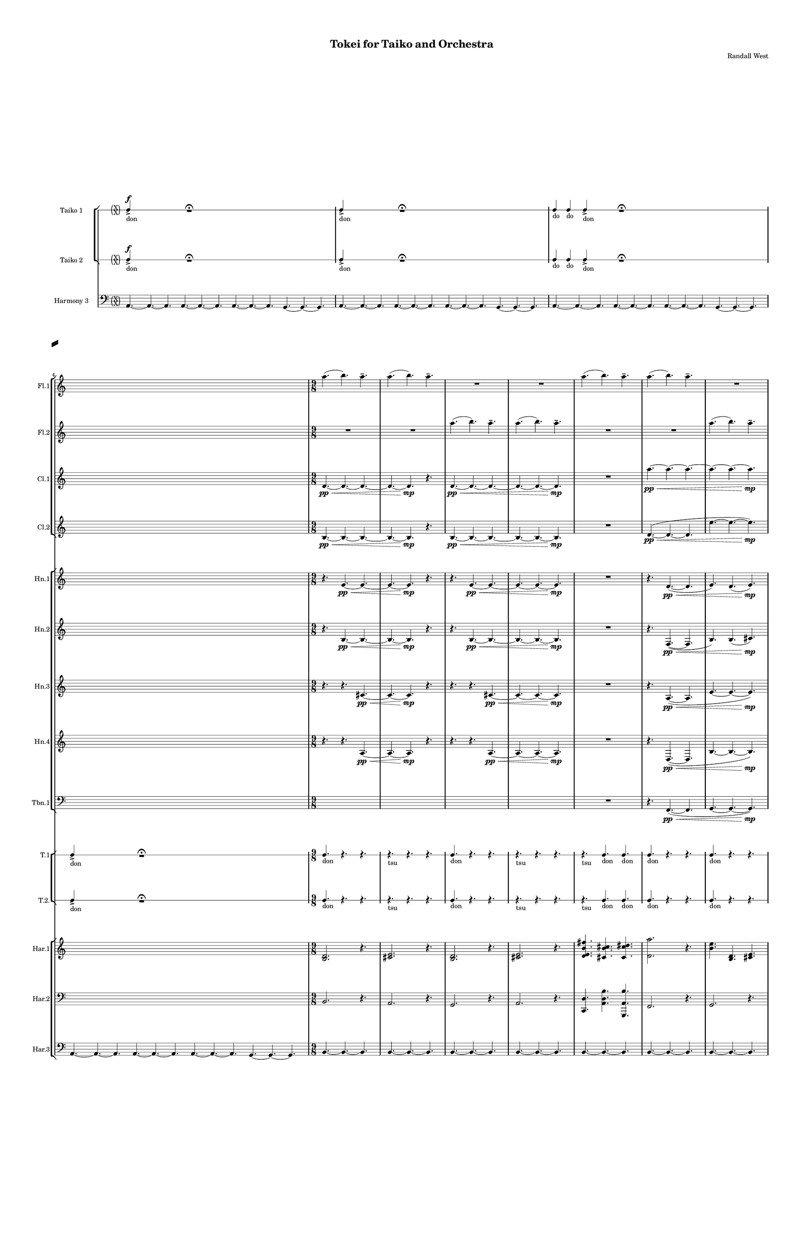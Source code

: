 % 2015-02-07 15:30

\version "2.18.2"
\language "english"

#(set-global-staff-size 12)

\header {
	composer = \markup { Randall West }
	title = \markup { Tokei for Taiko and Orchestra }
}

\layout {
	\context {
		\Staff \RemoveEmptyStaves
		\override VerticalAxisGroup #'remove-first = ##t
	}
	\context {
		\RhythmicStaff \RemoveEmptyStaves
		\override VerticalAxisGroup #'remove-first = ##t
	}
}

\paper {
	bottom-margin = 0.5\in
	left-margin = 0.75\in
	paper-height = 17\in
	paper-width = 11\in
	right-margin = 0.5\in
	system-separator-markup = \slashSeparator
	system-system-spacing = #'((basic-distance . 0) (minimum-distance . 0) (padding . 20) (stretchability . 0))
	top-margin = 0.5\in
}

\score {
	\context Score = "wadokei-material" \with {
		\override StaffGrouper #'staff-staff-spacing = #'((basic-distance . 0) (minimum-distance . 0) (padding . 8) (stretchability . 0))
		\override StaffSymbol #'thickness = #0.5
		\override VerticalAxisGroup #'staff-staff-spacing = #'((basic-distance . 0) (minimum-distance . 0) (padding . 8) (stretchability . 0))
		markFormatter = #format-mark-box-numbers
	} <<
		\context StaffGroup = "winds" <<
			\context Staff = "flute1" {
				\set Staff.instrumentName = \markup { Flute 1 }
				\set Staff.shortInstrumentName = \markup { Fl.1 }
				\context Staff {#(set-accidental-style 'forget)}
				\once \override 
				                            Staff.TimeSignature #'stencil = #(lambda (grob)
				                            (parenthesize-stencil (grob-interpret-markup grob 
				                            (markup #:override '(baseline-skip . 0.5) #:column ("X" "X"))
				                            ) 0.1 0.4 0.4 0.1 ))
				\numericTimeSignature
				{
					\time 36/8
					s1 * 9/2
				}
				\context Staff {#(set-accidental-style 'modern)}
				\context Staff {#(set-accidental-style 'forget)}
				\once \override Staff.TimeSignature.stencil = ##f
				{
					s1 * 9/2
				}
				\context Staff {#(set-accidental-style 'modern)}
				\context Staff {#(set-accidental-style 'forget)}
				\once \override Staff.TimeSignature.stencil = ##f
				{
					s1 * 9/2
				}
				\context Staff {#(set-accidental-style 'modern)}
				\context Staff {#(set-accidental-style 'forget)}
				\once \override Staff.TimeSignature.stencil = ##f
				{
					s1 * 9/2
				}
				\context Staff {#(set-accidental-style 'modern)}
				\context Staff {#(set-accidental-style 'modern)}
				a''4. (
				b''4. )
				a''4. -\tenuto
				a''4. (
				b''4. )
				a''4. -\tenuto
				R4.
				R4.
				R4.
				R4.
				R4.
				R4.
				\context Staff {#(set-accidental-style 'modern)}
				a''4. (
				b''4. )
				a''4. -\tenuto
				a''4. (
				b''4. )
				a''4. -\tenuto
				R4.
				R4.
				R4.
				R4.
				R4.
				R4.
				\context Staff {#(set-accidental-style 'modern)}
				a''4. (
				b''4. )
				a''4. -\tenuto
				a''4. (
				b''4. )
				a''4. -\tenuto
				R4.
				R4.
				R4.
				R4.
				R4.
				R4.
				\context Staff {#(set-accidental-style 'modern)}
				a''4. (
				b''4. )
				a''4. -\tenuto
				a''4. (
				b''4. )
				a''4. -\tenuto
				R4.
				R4.
				R4.
				R4.
				R4.
				R4.
				\context Staff {#(set-accidental-style 'modern)}
				af''4 -\tenuto
				af''8 -\tenuto
				ef''4 -\staccato
				r8
				f''4 -\tenuto
				f''8 -\tenuto
				b''4 -\staccato
				r8
				b''4 -\tenuto
				b''8 -\tenuto
				b''4 -\staccato
				r8
				fs''4 -\tenuto
				fs''8 -\tenuto
				fs''4 -\staccato
				r8
				fs''4 -\tenuto
				fs''8 -\tenuto
				a''4 -\staccato
				r8
				b''4 -\tenuto
				b''8 -\tenuto
				ef'''4 -\staccato
				r8
				\context Staff {#(set-accidental-style 'modern)}
				fs''4 -\tenuto
				fs''8 -\tenuto
				ef''4 -\staccato
				r8
				ef''4 -\tenuto
				ef''8 -\tenuto
				fs''4 -\staccato
				r8
				fs''4 -\tenuto
				fs''8 -\tenuto
				fs''4 -\staccato
				r8
				fs''4 -\tenuto
				fs''8 -\tenuto
				cs''4 -\staccato
				r8
				fs''4 -\tenuto
				fs''8 -\tenuto
				ef''4 -\staccato
				r8
				ef''4 -\tenuto
				ef''8 -\tenuto
				ef''4 -\staccato
				r8
				\context Staff {#(set-accidental-style 'modern)}
				a''4. (
				b''4. )
				a''4. -\tenuto
				a''4. (
				b''4. )
				a''4. -\tenuto
				R4.
				R4.
				R4.
				R4.
				R4.
				R4.
				\context Staff {#(set-accidental-style 'modern)}
				a''4. (
				b''4. )
				a''4. -\tenuto
				a''4. (
				b''4. )
				a''4. -\tenuto
				R4.
				R4.
				R4.
				R4.
				R4.
				R4.
			}
			\context Staff = "flute2" {
				\set Staff.instrumentName = \markup { Flute 2 }
				\set Staff.shortInstrumentName = \markup { Fl.2 }
				\context Staff {#(set-accidental-style 'forget)}
				\once \override 
				                            Staff.TimeSignature #'stencil = #(lambda (grob)
				                            (parenthesize-stencil (grob-interpret-markup grob 
				                            (markup #:override '(baseline-skip . 0.5) #:column ("X" "X"))
				                            ) 0.1 0.4 0.4 0.1 ))
				\numericTimeSignature
				{
					\time 36/8
					s1 * 9/2
				}
				\context Staff {#(set-accidental-style 'modern)}
				\context Staff {#(set-accidental-style 'forget)}
				\once \override Staff.TimeSignature.stencil = ##f
				{
					s1 * 9/2
				}
				\context Staff {#(set-accidental-style 'modern)}
				\context Staff {#(set-accidental-style 'forget)}
				\once \override Staff.TimeSignature.stencil = ##f
				{
					s1 * 9/2
				}
				\context Staff {#(set-accidental-style 'modern)}
				\context Staff {#(set-accidental-style 'forget)}
				\once \override Staff.TimeSignature.stencil = ##f
				{
					s1 * 9/2
				}
				\context Staff {#(set-accidental-style 'modern)}
				\context Staff {#(set-accidental-style 'modern)}
				R4.
				R4.
				R4.
				R4.
				R4.
				R4.
				a''4. (
				b''4. )
				a''4. -\tenuto
				a''4. (
				b''4. )
				a''4. -\tenuto
				\context Staff {#(set-accidental-style 'modern)}
				R4.
				R4.
				R4.
				R4.
				R4.
				R4.
				a''4. (
				b''4. )
				a''4. -\tenuto
				a''4. (
				b''4. )
				a''4. -\tenuto
				\context Staff {#(set-accidental-style 'modern)}
				R4.
				R4.
				R4.
				R4.
				R4.
				R4.
				a''4. (
				b''4. )
				a''4. -\tenuto
				a''4. (
				b''4. )
				a''4. -\tenuto
				\context Staff {#(set-accidental-style 'modern)}
				R4.
				R4.
				R4.
				R4.
				R4.
				R4.
				a''4. (
				b''4. )
				a''4. -\tenuto
				a''4. (
				b''4. )
				a''4. -\tenuto
				\context Staff {#(set-accidental-style 'modern)}
				af''4 -\staccato
				r8
				ef''4 -\tenuto
				ef''8 -\tenuto
				f''4 -\staccato
				r8
				b''4 -\tenuto
				b''8 -\tenuto
				b''4 -\staccato
				r8
				b''4 -\tenuto
				b''8 -\tenuto
				fs''4 -\staccato
				r8
				fs''4 -\tenuto
				fs''8 -\tenuto
				fs''4 -\staccato
				r8
				a''4 -\tenuto
				a''8 -\tenuto
				b''4 -\staccato
				r8
				ef'''4 -\tenuto
				ef'''8 -\tenuto
				\context Staff {#(set-accidental-style 'modern)}
				fs''4 -\staccato
				r8
				ef''4 -\tenuto
				ef''8 -\tenuto
				ef''4 -\staccato
				r8
				fs''4 -\tenuto
				fs''8 -\tenuto
				fs''4 -\staccato
				r8
				fs''4 -\tenuto
				fs''8 -\tenuto
				fs''4 -\staccato
				r8
				cs''4 -\tenuto
				cs''8 -\tenuto
				fs''4 -\staccato
				r8
				ef''4 -\tenuto
				ef''8 -\tenuto
				ef''4 -\staccato
				r8
				ef''4 -\tenuto
				ef''8 -\tenuto
				\context Staff {#(set-accidental-style 'modern)}
				R4.
				R4.
				R4.
				R4.
				R4.
				R4.
				a''4. (
				b''4. )
				a''4. -\tenuto
				a''4. (
				b''4. )
				a''4. -\tenuto
				\context Staff {#(set-accidental-style 'modern)}
				R4.
				R4.
				R4.
				R4.
				R4.
				R4.
				a''4. (
				b''4. )
				a''4. -\tenuto
				a''4. (
				b''4. )
				a''4. -\tenuto
			}
			\context Staff = "oboe1" {
				\set Staff.instrumentName = \markup { Oboe 1 }
				\set Staff.shortInstrumentName = \markup { Ob.1 }
				\context Staff {#(set-accidental-style 'forget)}
				\once \override 
				                            Staff.TimeSignature #'stencil = #(lambda (grob)
				                            (parenthesize-stencil (grob-interpret-markup grob 
				                            (markup #:override '(baseline-skip . 0.5) #:column ("X" "X"))
				                            ) 0.1 0.4 0.4 0.1 ))
				\numericTimeSignature
				{
					\time 36/8
					s1 * 9/2
				}
				\context Staff {#(set-accidental-style 'modern)}
				\context Staff {#(set-accidental-style 'forget)}
				\once \override Staff.TimeSignature.stencil = ##f
				{
					s1 * 9/2
				}
				\context Staff {#(set-accidental-style 'modern)}
				\context Staff {#(set-accidental-style 'forget)}
				\once \override Staff.TimeSignature.stencil = ##f
				{
					s1 * 9/2
				}
				\context Staff {#(set-accidental-style 'modern)}
				\context Staff {#(set-accidental-style 'forget)}
				\once \override Staff.TimeSignature.stencil = ##f
				{
					s1 * 9/2
				}
				\context Staff {#(set-accidental-style 'modern)}
				\context Staff {#(set-accidental-style 'modern)}
				{
					\time 9/8
					s1 * 9/8
				}
				{
					s1 * 9/8
				}
				{
					s1 * 9/8
				}
				{
					s1 * 9/8
				}
				\context Staff {#(set-accidental-style 'modern)}
				{
					s1 * 9/8
				}
				{
					s1 * 9/8
				}
				{
					s1 * 9/8
				}
				{
					s1 * 9/8
				}
				\context Staff {#(set-accidental-style 'modern)}
				{
					s1 * 9/8
				}
				{
					s1 * 9/8
				}
				{
					s1 * 9/8
				}
				{
					s1 * 9/8
				}
				\context Staff {#(set-accidental-style 'modern)}
				{
					s1 * 9/8
				}
				{
					s1 * 9/8
				}
				{
					s1 * 9/8
				}
				{
					s1 * 9/8
				}
				\context Staff {#(set-accidental-style 'modern)}
				{
					s1 * 9/8
				}
				{
					s1 * 9/8
				}
				{
					s1 * 9/8
				}
				{
					s1 * 9/8
				}
				\context Staff {#(set-accidental-style 'modern)}
				{
					s1 * 9/8
				}
				{
					s1 * 9/8
				}
				{
					s1 * 9/8
				}
				{
					s1 * 9/8
				}
				\context Staff {#(set-accidental-style 'modern)}
				{
					s1 * 9/8
				}
				{
					s1 * 9/8
				}
				{
					s1 * 9/8
				}
				{
					s1 * 9/8
				}
				\context Staff {#(set-accidental-style 'modern)}
				{
					s1 * 9/8
				}
				{
					s1 * 9/8
				}
				{
					s1 * 9/8
				}
				{
					s1 * 9/8
				}
			}
			\context Staff = "oboe2" {
				\set Staff.instrumentName = \markup { Oboe 2 }
				\set Staff.shortInstrumentName = \markup { Ob.2 }
				\context Staff {#(set-accidental-style 'forget)}
				\once \override 
				                            Staff.TimeSignature #'stencil = #(lambda (grob)
				                            (parenthesize-stencil (grob-interpret-markup grob 
				                            (markup #:override '(baseline-skip . 0.5) #:column ("X" "X"))
				                            ) 0.1 0.4 0.4 0.1 ))
				\numericTimeSignature
				{
					\time 36/8
					s1 * 9/2
				}
				\context Staff {#(set-accidental-style 'modern)}
				\context Staff {#(set-accidental-style 'forget)}
				\once \override Staff.TimeSignature.stencil = ##f
				{
					s1 * 9/2
				}
				\context Staff {#(set-accidental-style 'modern)}
				\context Staff {#(set-accidental-style 'forget)}
				\once \override Staff.TimeSignature.stencil = ##f
				{
					s1 * 9/2
				}
				\context Staff {#(set-accidental-style 'modern)}
				\context Staff {#(set-accidental-style 'forget)}
				\once \override Staff.TimeSignature.stencil = ##f
				{
					s1 * 9/2
				}
				\context Staff {#(set-accidental-style 'modern)}
				\context Staff {#(set-accidental-style 'modern)}
				{
					\time 9/8
					s1 * 9/8
				}
				{
					s1 * 9/8
				}
				{
					s1 * 9/8
				}
				{
					s1 * 9/8
				}
				\context Staff {#(set-accidental-style 'modern)}
				{
					s1 * 9/8
				}
				{
					s1 * 9/8
				}
				{
					s1 * 9/8
				}
				{
					s1 * 9/8
				}
				\context Staff {#(set-accidental-style 'modern)}
				{
					s1 * 9/8
				}
				{
					s1 * 9/8
				}
				{
					s1 * 9/8
				}
				{
					s1 * 9/8
				}
				\context Staff {#(set-accidental-style 'modern)}
				{
					s1 * 9/8
				}
				{
					s1 * 9/8
				}
				{
					s1 * 9/8
				}
				{
					s1 * 9/8
				}
				\context Staff {#(set-accidental-style 'modern)}
				{
					s1 * 9/8
				}
				{
					s1 * 9/8
				}
				{
					s1 * 9/8
				}
				{
					s1 * 9/8
				}
				\context Staff {#(set-accidental-style 'modern)}
				{
					s1 * 9/8
				}
				{
					s1 * 9/8
				}
				{
					s1 * 9/8
				}
				{
					s1 * 9/8
				}
				\context Staff {#(set-accidental-style 'modern)}
				{
					s1 * 9/8
				}
				{
					s1 * 9/8
				}
				{
					s1 * 9/8
				}
				{
					s1 * 9/8
				}
				\context Staff {#(set-accidental-style 'modern)}
				{
					s1 * 9/8
				}
				{
					s1 * 9/8
				}
				{
					s1 * 9/8
				}
				{
					s1 * 9/8
				}
			}
			\context Staff = "oboe3" {
				\set Staff.instrumentName = \markup { Oboe 3 }
				\set Staff.shortInstrumentName = \markup { Ob.3 }
				\context Staff {#(set-accidental-style 'forget)}
				\once \override 
				                            Staff.TimeSignature #'stencil = #(lambda (grob)
				                            (parenthesize-stencil (grob-interpret-markup grob 
				                            (markup #:override '(baseline-skip . 0.5) #:column ("X" "X"))
				                            ) 0.1 0.4 0.4 0.1 ))
				\numericTimeSignature
				{
					\time 36/8
					s1 * 9/2
				}
				\context Staff {#(set-accidental-style 'modern)}
				\context Staff {#(set-accidental-style 'forget)}
				\once \override Staff.TimeSignature.stencil = ##f
				{
					s1 * 9/2
				}
				\context Staff {#(set-accidental-style 'modern)}
				\context Staff {#(set-accidental-style 'forget)}
				\once \override Staff.TimeSignature.stencil = ##f
				{
					s1 * 9/2
				}
				\context Staff {#(set-accidental-style 'modern)}
				\context Staff {#(set-accidental-style 'forget)}
				\once \override Staff.TimeSignature.stencil = ##f
				{
					s1 * 9/2
				}
				\context Staff {#(set-accidental-style 'modern)}
				\context Staff {#(set-accidental-style 'modern)}
				{
					\time 9/8
					s1 * 9/8
				}
				{
					s1 * 9/8
				}
				{
					s1 * 9/8
				}
				{
					s1 * 9/8
				}
				\context Staff {#(set-accidental-style 'modern)}
				{
					s1 * 9/8
				}
				{
					s1 * 9/8
				}
				{
					s1 * 9/8
				}
				{
					s1 * 9/8
				}
				\context Staff {#(set-accidental-style 'modern)}
				{
					s1 * 9/8
				}
				{
					s1 * 9/8
				}
				{
					s1 * 9/8
				}
				{
					s1 * 9/8
				}
				\context Staff {#(set-accidental-style 'modern)}
				{
					s1 * 9/8
				}
				{
					s1 * 9/8
				}
				{
					s1 * 9/8
				}
				{
					s1 * 9/8
				}
				\context Staff {#(set-accidental-style 'modern)}
				{
					s1 * 9/8
				}
				{
					s1 * 9/8
				}
				{
					s1 * 9/8
				}
				{
					s1 * 9/8
				}
				\context Staff {#(set-accidental-style 'modern)}
				{
					s1 * 9/8
				}
				{
					s1 * 9/8
				}
				{
					s1 * 9/8
				}
				{
					s1 * 9/8
				}
				\context Staff {#(set-accidental-style 'modern)}
				{
					s1 * 9/8
				}
				{
					s1 * 9/8
				}
				{
					s1 * 9/8
				}
				{
					s1 * 9/8
				}
				\context Staff {#(set-accidental-style 'modern)}
				{
					s1 * 9/8
				}
				{
					s1 * 9/8
				}
				{
					s1 * 9/8
				}
				{
					s1 * 9/8
				}
			}
			\context Staff = "clarinet1" {
				\set Staff.instrumentName = \markup { Clarinet 1 in Bb }
				\set Staff.shortInstrumentName = \markup { Cl.1 }
				\context Staff {#(set-accidental-style 'forget)}
				\once \override 
				                            Staff.TimeSignature #'stencil = #(lambda (grob)
				                            (parenthesize-stencil (grob-interpret-markup grob 
				                            (markup #:override '(baseline-skip . 0.5) #:column ("X" "X"))
				                            ) 0.1 0.4 0.4 0.1 ))
				\numericTimeSignature
				{
					\time 36/8
					s1 * 9/2
				}
				\context Staff {#(set-accidental-style 'modern)}
				\context Staff {#(set-accidental-style 'forget)}
				\once \override Staff.TimeSignature.stencil = ##f
				{
					s1 * 9/2
				}
				\context Staff {#(set-accidental-style 'modern)}
				\context Staff {#(set-accidental-style 'forget)}
				\once \override Staff.TimeSignature.stencil = ##f
				{
					s1 * 9/2
				}
				\context Staff {#(set-accidental-style 'modern)}
				\context Staff {#(set-accidental-style 'forget)}
				\once \override Staff.TimeSignature.stencil = ##f
				{
					s1 * 9/2
				}
				\context Staff {#(set-accidental-style 'modern)}
				\context Staff {#(set-accidental-style 'modern)}
				d'4. \pp ~ \<
				d'4. ~
				d'4. ~
				d'4. ~
				d'4. \mp
				r4.
				d'4. \pp ~ \<
				d'4. ~
				d'4. ~
				d'4. ~
				d'4. ~
				d'4. \mp
				\context Staff {#(set-accidental-style 'modern)}
				R4.
				R4.
				R4.
				a''4. \pp ~ \<
				a''4. ~
				a''4. ~
				a''4. ~
				a''4. ~
				a''4. \mp
				R4.
				R4.
				R4.
				\context Staff {#(set-accidental-style 'modern)}
				fs''4. \p \< (
				cs''4.
				ds''4.
				fs''4. ~
				fs''4. \mp )
				r4.
				b''4. \pp ~ \<
				b''4. ~
				b''4. ~
				b''4. ~
				b''4. ~
				b''4. \mp
				\context Staff {#(set-accidental-style 'modern)}
				R4.
				R4.
				R4.
				b''4. \pp ~ \<
				b''4. ~
				b''4. ~
				b''4. ~
				b''4. ~
				b''4. \mp
				R4.
				R4.
				R4.
				\context Staff {#(set-accidental-style 'modern)}
				cs''4 -\tenuto
				cs''8 -\tenuto
				cs''4 -\staccato
				r8
				ef''4 -\tenuto
				ef''8 -\tenuto
				e''4 -\staccato
				r8
				e''4 -\tenuto
				e''8 -\tenuto
				e''4 -\staccato
				r8
				cs''4 -\tenuto
				cs''8 -\tenuto
				cs''4 -\staccato
				r8
				cs''4 -\tenuto
				cs''8 -\tenuto
				b'4 -\staccato
				r8
				ef''4 -\tenuto
				ef''8 -\tenuto
				fs''4 -\staccato
				r8
				\context Staff {#(set-accidental-style 'modern)}
				ef''4 -\tenuto
				ef''8 -\tenuto
				fs'4 -\staccato
				r8
				ef'4 -\tenuto
				ef'8 -\tenuto
				cs''4 -\staccato
				r8
				cs''4 -\tenuto
				cs''8 -\tenuto
				cs''4 -\staccato
				r8
				cs''4 -\tenuto
				cs''8 -\tenuto
				fs''4 -\staccato
				r8
				cs''4 -\tenuto
				cs''8 -\tenuto
				b'4 -\staccato
				r8
				ef'4 -\tenuto
				ef'8 -\tenuto
				ef'4 -\staccato
				r8
				\context Staff {#(set-accidental-style 'modern)}
				{
					\time 9/8
					s1 * 9/8
				}
				{
					s1 * 9/8
				}
				{
					s1 * 9/8
				}
				{
					s1 * 9/8
				}
				\context Staff {#(set-accidental-style 'modern)}
				{
					s1 * 9/8
				}
				{
					s1 * 9/8
				}
				{
					s1 * 9/8
				}
				{
					s1 * 9/8
				}
			}
			\context Staff = "clarinet2" {
				\set Staff.instrumentName = \markup { Clarinet 2 in Bb }
				\set Staff.shortInstrumentName = \markup { Cl.2 }
				\context Staff {#(set-accidental-style 'forget)}
				\once \override 
				                            Staff.TimeSignature #'stencil = #(lambda (grob)
				                            (parenthesize-stencil (grob-interpret-markup grob 
				                            (markup #:override '(baseline-skip . 0.5) #:column ("X" "X"))
				                            ) 0.1 0.4 0.4 0.1 ))
				\numericTimeSignature
				{
					\time 36/8
					s1 * 9/2
				}
				\context Staff {#(set-accidental-style 'modern)}
				\context Staff {#(set-accidental-style 'forget)}
				\once \override Staff.TimeSignature.stencil = ##f
				{
					s1 * 9/2
				}
				\context Staff {#(set-accidental-style 'modern)}
				\context Staff {#(set-accidental-style 'forget)}
				\once \override Staff.TimeSignature.stencil = ##f
				{
					s1 * 9/2
				}
				\context Staff {#(set-accidental-style 'modern)}
				\context Staff {#(set-accidental-style 'forget)}
				\once \override Staff.TimeSignature.stencil = ##f
				{
					s1 * 9/2
				}
				\context Staff {#(set-accidental-style 'modern)}
				\context Staff {#(set-accidental-style 'modern)}
				b4. \pp ~ \<
				b4. ~
				b4. ~
				b4. ~
				b4. \mp
				r4.
				b4. \pp ~ \<
				b4. ~
				b4. ~
				b4. ~
				b4. ~
				b4. \mp
				\context Staff {#(set-accidental-style 'modern)}
				R4.
				R4.
				R4.
				d'4. \pp ~ \< (
				d'4. ~
				d'4.
				e''4. ~
				e''4. ~
				e''4. \mp )
				R4.
				R4.
				R4.
				\context Staff {#(set-accidental-style 'modern)}
				b'4. \p ~ \< (
				b'4.
				cs''4.
				b'4. ~
				b'4. \mp )
				r4.
				e''4. \pp ~ \< (
				e''4. ~
				e''4.
				d'4. ~
				d'4. ~
				d'4. \mp )
				\context Staff {#(set-accidental-style 'modern)}
				R4.
				R4.
				R4.
				e'4. \pp ~ \< (
				e'4. ~
				e'4.
				fs''4. ~
				fs''4. ~
				fs''4. \mp )
				R4.
				R4.
				R4.
				\context Staff {#(set-accidental-style 'modern)}
				cs''4 -\staccato
				r8
				cs''4 -\tenuto
				cs''8 -\tenuto
				ef''4 -\staccato
				r8
				e''4 -\tenuto
				e''8 -\tenuto
				e''4 -\staccato
				r8
				e''4 -\tenuto
				e''8 -\tenuto
				cs''4 -\staccato
				r8
				cs''4 -\tenuto
				cs''8 -\tenuto
				cs''4 -\staccato
				r8
				b'4 -\tenuto
				b'8 -\tenuto
				ef''4 -\staccato
				r8
				fs''4 -\tenuto
				fs''8 -\tenuto
				\context Staff {#(set-accidental-style 'modern)}
				ef''4 -\staccato
				r8
				fs'4 -\tenuto
				fs'8 -\tenuto
				ef'4 -\staccato
				r8
				cs''4 -\tenuto
				cs''8 -\tenuto
				cs''4 -\staccato
				r8
				cs''4 -\tenuto
				cs''8 -\tenuto
				cs''4 -\staccato
				r8
				fs''4 -\tenuto
				fs''8 -\tenuto
				cs''4 -\staccato
				r8
				b'4 -\tenuto
				b'8 -\tenuto
				ef'4 -\staccato
				r8
				ef'4 -\tenuto
				ef'8 -\tenuto
				\context Staff {#(set-accidental-style 'modern)}
				{
					\time 9/8
					s1 * 9/8
				}
				{
					s1 * 9/8
				}
				{
					s1 * 9/8
				}
				{
					s1 * 9/8
				}
				\context Staff {#(set-accidental-style 'modern)}
				{
					s1 * 9/8
				}
				{
					s1 * 9/8
				}
				{
					s1 * 9/8
				}
				{
					s1 * 9/8
				}
			}
			\context Staff = "bassoon1" {
				\clef "bass"
				\set Staff.instrumentName = \markup { Bassoon 1 }
				\set Staff.shortInstrumentName = \markup { Bsn.1 }
				\context Staff {#(set-accidental-style 'forget)}
				\once \override 
				                            Staff.TimeSignature #'stencil = #(lambda (grob)
				                            (parenthesize-stencil (grob-interpret-markup grob 
				                            (markup #:override '(baseline-skip . 0.5) #:column ("X" "X"))
				                            ) 0.1 0.4 0.4 0.1 ))
				\numericTimeSignature
				{
					\time 36/8
					s1 * 9/2
				}
				\context Staff {#(set-accidental-style 'modern)}
				\context Staff {#(set-accidental-style 'forget)}
				\once \override Staff.TimeSignature.stencil = ##f
				{
					s1 * 9/2
				}
				\context Staff {#(set-accidental-style 'modern)}
				\context Staff {#(set-accidental-style 'forget)}
				\once \override Staff.TimeSignature.stencil = ##f
				{
					s1 * 9/2
				}
				\context Staff {#(set-accidental-style 'modern)}
				\context Staff {#(set-accidental-style 'forget)}
				\once \override Staff.TimeSignature.stencil = ##f
				{
					s1 * 9/2
				}
				\context Staff {#(set-accidental-style 'modern)}
				\context Staff {#(set-accidental-style 'modern)}
				{
					\time 9/8
					s1 * 9/8
				}
				{
					s1 * 9/8
				}
				{
					s1 * 9/8
				}
				{
					s1 * 9/8
				}
				\context Staff {#(set-accidental-style 'modern)}
				{
					s1 * 9/8
				}
				{
					s1 * 9/8
				}
				{
					s1 * 9/8
				}
				{
					s1 * 9/8
				}
				\context Staff {#(set-accidental-style 'modern)}
				{
					s1 * 9/8
				}
				{
					s1 * 9/8
				}
				{
					s1 * 9/8
				}
				{
					s1 * 9/8
				}
				\context Staff {#(set-accidental-style 'modern)}
				{
					s1 * 9/8
				}
				{
					s1 * 9/8
				}
				{
					s1 * 9/8
				}
				{
					s1 * 9/8
				}
				\context Staff {#(set-accidental-style 'modern)}
				{
					s1 * 9/8
				}
				{
					s1 * 9/8
				}
				{
					s1 * 9/8
				}
				{
					s1 * 9/8
				}
				\context Staff {#(set-accidental-style 'modern)}
				{
					s1 * 9/8
				}
				{
					s1 * 9/8
				}
				{
					s1 * 9/8
				}
				{
					s1 * 9/8
				}
				\context Staff {#(set-accidental-style 'modern)}
				{
					s1 * 9/8
				}
				{
					s1 * 9/8
				}
				{
					s1 * 9/8
				}
				{
					s1 * 9/8
				}
				\context Staff {#(set-accidental-style 'modern)}
				{
					s1 * 9/8
				}
				{
					s1 * 9/8
				}
				{
					s1 * 9/8
				}
				{
					s1 * 9/8
				}
			}
			\context Staff = "bassoon2" {
				\clef "bass"
				\set Staff.instrumentName = \markup { Bassoon 2 }
				\set Staff.shortInstrumentName = \markup { Bsn.2 }
				\context Staff {#(set-accidental-style 'forget)}
				\once \override 
				                            Staff.TimeSignature #'stencil = #(lambda (grob)
				                            (parenthesize-stencil (grob-interpret-markup grob 
				                            (markup #:override '(baseline-skip . 0.5) #:column ("X" "X"))
				                            ) 0.1 0.4 0.4 0.1 ))
				\numericTimeSignature
				{
					\time 36/8
					s1 * 9/2
				}
				\context Staff {#(set-accidental-style 'modern)}
				\context Staff {#(set-accidental-style 'forget)}
				\once \override Staff.TimeSignature.stencil = ##f
				{
					s1 * 9/2
				}
				\context Staff {#(set-accidental-style 'modern)}
				\context Staff {#(set-accidental-style 'forget)}
				\once \override Staff.TimeSignature.stencil = ##f
				{
					s1 * 9/2
				}
				\context Staff {#(set-accidental-style 'modern)}
				\context Staff {#(set-accidental-style 'forget)}
				\once \override Staff.TimeSignature.stencil = ##f
				{
					s1 * 9/2
				}
				\context Staff {#(set-accidental-style 'modern)}
				\context Staff {#(set-accidental-style 'modern)}
				{
					\time 9/8
					s1 * 9/8
				}
				{
					s1 * 9/8
				}
				{
					s1 * 9/8
				}
				{
					s1 * 9/8
				}
				\context Staff {#(set-accidental-style 'modern)}
				{
					s1 * 9/8
				}
				{
					s1 * 9/8
				}
				{
					s1 * 9/8
				}
				{
					s1 * 9/8
				}
				\context Staff {#(set-accidental-style 'modern)}
				{
					s1 * 9/8
				}
				{
					s1 * 9/8
				}
				{
					s1 * 9/8
				}
				{
					s1 * 9/8
				}
				\context Staff {#(set-accidental-style 'modern)}
				{
					s1 * 9/8
				}
				{
					s1 * 9/8
				}
				{
					s1 * 9/8
				}
				{
					s1 * 9/8
				}
				\context Staff {#(set-accidental-style 'modern)}
				{
					s1 * 9/8
				}
				{
					s1 * 9/8
				}
				{
					s1 * 9/8
				}
				{
					s1 * 9/8
				}
				\context Staff {#(set-accidental-style 'modern)}
				{
					s1 * 9/8
				}
				{
					s1 * 9/8
				}
				{
					s1 * 9/8
				}
				{
					s1 * 9/8
				}
				\context Staff {#(set-accidental-style 'modern)}
				{
					s1 * 9/8
				}
				{
					s1 * 9/8
				}
				{
					s1 * 9/8
				}
				{
					s1 * 9/8
				}
				\context Staff {#(set-accidental-style 'modern)}
				{
					s1 * 9/8
				}
				{
					s1 * 9/8
				}
				{
					s1 * 9/8
				}
				{
					s1 * 9/8
				}
			}
		>>
		\context StaffGroup = "brass" <<
			\context Staff = "horn1" {
				\set Staff.instrumentName = \markup { Horn in F 1 }
				\set Staff.shortInstrumentName = \markup { Hn.1 }
				\context Staff {#(set-accidental-style 'forget)}
				\once \override 
				                            Staff.TimeSignature #'stencil = #(lambda (grob)
				                            (parenthesize-stencil (grob-interpret-markup grob 
				                            (markup #:override '(baseline-skip . 0.5) #:column ("X" "X"))
				                            ) 0.1 0.4 0.4 0.1 ))
				\numericTimeSignature
				{
					\time 36/8
					s1 * 9/2
				}
				\context Staff {#(set-accidental-style 'modern)}
				\context Staff {#(set-accidental-style 'forget)}
				\once \override Staff.TimeSignature.stencil = ##f
				{
					s1 * 9/2
				}
				\context Staff {#(set-accidental-style 'modern)}
				\context Staff {#(set-accidental-style 'forget)}
				\once \override Staff.TimeSignature.stencil = ##f
				{
					s1 * 9/2
				}
				\context Staff {#(set-accidental-style 'modern)}
				\context Staff {#(set-accidental-style 'forget)}
				\once \override Staff.TimeSignature.stencil = ##f
				{
					s1 * 9/2
				}
				\context Staff {#(set-accidental-style 'modern)}
				\context Staff {#(set-accidental-style 'modern)}
				r4.
				e'4. \pp ~ \<
				e'4. ~
				e'4. ~
				e'4. \mp
				r4.
				r4.
				e'4. \pp ~ \<
				e'4. ~
				e'4. ~
				e'4. ~
				e'4. \mp
				\context Staff {#(set-accidental-style 'modern)}
				R4.
				R4.
				R4.
				r4.
				d'4. \pp ~ \< (
				d'4.
				e'4. )
				d'4. (
				e'4. \mp )
				R4.
				R4.
				R4.
				\context Staff {#(set-accidental-style 'modern)}
				e'4. \p \< (
				cs'4. ~
				cs'4.
				e'4. ~
				e'4. \mp )
				r4.
				r4.
				e'4. \pp ~ \< (
				e'4.
				d'4. )
				e'4. (
				d'4. \mp )
				\context Staff {#(set-accidental-style 'modern)}
				R4.
				R4.
				R4.
				r4.
				e'4. \pp ~ \< (
				e'4.
				fs'4. )
				e'4. (
				fs'4. \mp )
				R4.
				R4.
				R4.
				\context Staff {#(set-accidental-style 'modern)}
				{
					\time 9/8
					s1 * 9/8
				}
				{
					s1 * 9/8
				}
				{
					s1 * 9/8
				}
				{
					s1 * 9/8
				}
				\context Staff {#(set-accidental-style 'modern)}
				{
					s1 * 9/8
				}
				{
					s1 * 9/8
				}
				{
					s1 * 9/8
				}
				{
					s1 * 9/8
				}
				\context Staff {#(set-accidental-style 'modern)}
				{
					s1 * 9/8
				}
				{
					s1 * 9/8
				}
				{
					s1 * 9/8
				}
				{
					s1 * 9/8
				}
				\context Staff {#(set-accidental-style 'modern)}
				{
					s1 * 9/8
				}
				{
					s1 * 9/8
				}
				{
					s1 * 9/8
				}
				{
					s1 * 9/8
				}
			}
			\context Staff = "horn2" {
				\set Staff.instrumentName = \markup { Horn in F 2 }
				\set Staff.shortInstrumentName = \markup { Hn.2 }
				\context Staff {#(set-accidental-style 'forget)}
				\once \override 
				                            Staff.TimeSignature #'stencil = #(lambda (grob)
				                            (parenthesize-stencil (grob-interpret-markup grob 
				                            (markup #:override '(baseline-skip . 0.5) #:column ("X" "X"))
				                            ) 0.1 0.4 0.4 0.1 ))
				\numericTimeSignature
				{
					\time 36/8
					s1 * 9/2
				}
				\context Staff {#(set-accidental-style 'modern)}
				\context Staff {#(set-accidental-style 'forget)}
				\once \override Staff.TimeSignature.stencil = ##f
				{
					s1 * 9/2
				}
				\context Staff {#(set-accidental-style 'modern)}
				\context Staff {#(set-accidental-style 'forget)}
				\once \override Staff.TimeSignature.stencil = ##f
				{
					s1 * 9/2
				}
				\context Staff {#(set-accidental-style 'modern)}
				\context Staff {#(set-accidental-style 'forget)}
				\once \override Staff.TimeSignature.stencil = ##f
				{
					s1 * 9/2
				}
				\context Staff {#(set-accidental-style 'modern)}
				\context Staff {#(set-accidental-style 'modern)}
				r4.
				b4. \pp ~ \<
				b4. ~
				b4. ~
				b4. \mp
				r4.
				r4.
				b4. \pp ~ \<
				b4. ~
				b4. ~
				b4. ~
				b4. \mp
				\context Staff {#(set-accidental-style 'modern)}
				R4.
				R4.
				R4.
				r4.
				f4. \pp ~ \< (
				f4.
				b4. )
				b4. (
				cs'4. \mp )
				R4.
				R4.
				R4.
				\context Staff {#(set-accidental-style 'modern)}
				d'4. \p \< (
				b4. ~
				b4.
				d'4. ~
				d'4. \mp )
				r4.
				r4.
				b4. \pp ~ \< (
				b4.
				g4. )
				cs'4. (
				a4. \mp )
				\context Staff {#(set-accidental-style 'modern)}
				R4.
				R4.
				R4.
				r4.
				g4. \pp ~ \< (
				g4.
				cs'4. )
				cs'4. (
				ds'4. \mp )
				R4.
				R4.
				R4.
				\context Staff {#(set-accidental-style 'modern)}
				{
					\time 9/8
					s1 * 9/8
				}
				{
					s1 * 9/8
				}
				{
					s1 * 9/8
				}
				{
					s1 * 9/8
				}
				\context Staff {#(set-accidental-style 'modern)}
				{
					s1 * 9/8
				}
				{
					s1 * 9/8
				}
				{
					s1 * 9/8
				}
				{
					s1 * 9/8
				}
				\context Staff {#(set-accidental-style 'modern)}
				{
					s1 * 9/8
				}
				{
					s1 * 9/8
				}
				{
					s1 * 9/8
				}
				{
					s1 * 9/8
				}
				\context Staff {#(set-accidental-style 'modern)}
				{
					s1 * 9/8
				}
				{
					s1 * 9/8
				}
				{
					s1 * 9/8
				}
				{
					s1 * 9/8
				}
			}
			\context Staff = "horn3" {
				\set Staff.instrumentName = \markup { Horn in F 3 }
				\set Staff.shortInstrumentName = \markup { Hn.3 }
				\context Staff {#(set-accidental-style 'forget)}
				\once \override 
				                            Staff.TimeSignature #'stencil = #(lambda (grob)
				                            (parenthesize-stencil (grob-interpret-markup grob 
				                            (markup #:override '(baseline-skip . 0.5) #:column ("X" "X"))
				                            ) 0.1 0.4 0.4 0.1 ))
				\numericTimeSignature
				{
					\time 36/8
					s1 * 9/2
				}
				\context Staff {#(set-accidental-style 'modern)}
				\context Staff {#(set-accidental-style 'forget)}
				\once \override Staff.TimeSignature.stencil = ##f
				{
					s1 * 9/2
				}
				\context Staff {#(set-accidental-style 'modern)}
				\context Staff {#(set-accidental-style 'forget)}
				\once \override Staff.TimeSignature.stencil = ##f
				{
					s1 * 9/2
				}
				\context Staff {#(set-accidental-style 'modern)}
				\context Staff {#(set-accidental-style 'forget)}
				\once \override Staff.TimeSignature.stencil = ##f
				{
					s1 * 9/2
				}
				\context Staff {#(set-accidental-style 'modern)}
				\context Staff {#(set-accidental-style 'modern)}
				r4.
				r4.
				cs'4. \pp ~ \<
				cs'4. ~
				cs'4. \mp
				r4.
				r4.
				r4.
				cs'4. \pp ~ \<
				cs'4. ~
				cs'4. ~
				cs'4. \mp
				\context Staff {#(set-accidental-style 'modern)}
				R4.
				R4.
				R4.
				r4.
				a4. \pp ~ \< (
				a4.
				e'4. ~
				e'4. ~
				e'4. \mp )
				R4.
				R4.
				R4.
				\context Staff {#(set-accidental-style 'modern)}
				e'4. \p \< (
				cs'4. ~
				cs'4.
				e'4. ~
				e'4. \mp )
				r4.
				r4.
				e'4. \pp ~ \< (
				e'4.
				d'4. ~
				d'4. ~
				d'4. \mp )
				\context Staff {#(set-accidental-style 'modern)}
				R4.
				R4.
				R4.
				r4.
				b4. \pp ~ \< (
				b4.
				fs'4. ~
				fs'4. ~
				fs'4. \mp )
				R4.
				R4.
				R4.
				\context Staff {#(set-accidental-style 'modern)}
				{
					\time 9/8
					s1 * 9/8
				}
				{
					s1 * 9/8
				}
				{
					s1 * 9/8
				}
				{
					s1 * 9/8
				}
				\context Staff {#(set-accidental-style 'modern)}
				{
					s1 * 9/8
				}
				{
					s1 * 9/8
				}
				{
					s1 * 9/8
				}
				{
					s1 * 9/8
				}
				\context Staff {#(set-accidental-style 'modern)}
				{
					s1 * 9/8
				}
				{
					s1 * 9/8
				}
				{
					s1 * 9/8
				}
				{
					s1 * 9/8
				}
				\context Staff {#(set-accidental-style 'modern)}
				{
					s1 * 9/8
				}
				{
					s1 * 9/8
				}
				{
					s1 * 9/8
				}
				{
					s1 * 9/8
				}
			}
			\context Staff = "horn4" {
				\set Staff.instrumentName = \markup { Horn in F 4 }
				\set Staff.shortInstrumentName = \markup { Hn.4 }
				\context Staff {#(set-accidental-style 'forget)}
				\once \override 
				                            Staff.TimeSignature #'stencil = #(lambda (grob)
				                            (parenthesize-stencil (grob-interpret-markup grob 
				                            (markup #:override '(baseline-skip . 0.5) #:column ("X" "X"))
				                            ) 0.1 0.4 0.4 0.1 ))
				\numericTimeSignature
				{
					\time 36/8
					s1 * 9/2
				}
				\context Staff {#(set-accidental-style 'modern)}
				\context Staff {#(set-accidental-style 'forget)}
				\once \override Staff.TimeSignature.stencil = ##f
				{
					s1 * 9/2
				}
				\context Staff {#(set-accidental-style 'modern)}
				\context Staff {#(set-accidental-style 'forget)}
				\once \override Staff.TimeSignature.stencil = ##f
				{
					s1 * 9/2
				}
				\context Staff {#(set-accidental-style 'modern)}
				\context Staff {#(set-accidental-style 'forget)}
				\once \override Staff.TimeSignature.stencil = ##f
				{
					s1 * 9/2
				}
				\context Staff {#(set-accidental-style 'modern)}
				\context Staff {#(set-accidental-style 'modern)}
				r4.
				r4.
				a4. \pp ~ \<
				a4. ~
				a4. \mp
				r4.
				r4.
				r4.
				a4. \pp ~ \<
				a4. ~
				a4. ~
				a4. \mp
				\context Staff {#(set-accidental-style 'modern)}
				R4.
				R4.
				R4.
				r4.
				d4. \pp ~ \< (
				d4.
				b4. ~
				b4. ~
				b4. \mp )
				R4.
				R4.
				R4.
				\context Staff {#(set-accidental-style 'modern)}
				d'4. \p \< (
				b4. ~
				b4.
				d'4. ~
				d'4. \mp )
				r4.
				r4.
				b4. \pp ~ \< (
				b4.
				g4. ~
				g4. ~
				g4. \mp )
				\context Staff {#(set-accidental-style 'modern)}
				R4.
				R4.
				R4.
				r4.
				e4. \pp ~ \< (
				e4.
				cs'4. ~
				cs'4. ~
				cs'4. \mp )
				R4.
				R4.
				R4.
				\context Staff {#(set-accidental-style 'modern)}
				{
					\time 9/8
					s1 * 9/8
				}
				{
					s1 * 9/8
				}
				{
					s1 * 9/8
				}
				{
					s1 * 9/8
				}
				\context Staff {#(set-accidental-style 'modern)}
				{
					s1 * 9/8
				}
				{
					s1 * 9/8
				}
				{
					s1 * 9/8
				}
				{
					s1 * 9/8
				}
				\context Staff {#(set-accidental-style 'modern)}
				{
					s1 * 9/8
				}
				{
					s1 * 9/8
				}
				{
					s1 * 9/8
				}
				{
					s1 * 9/8
				}
				\context Staff {#(set-accidental-style 'modern)}
				{
					s1 * 9/8
				}
				{
					s1 * 9/8
				}
				{
					s1 * 9/8
				}
				{
					s1 * 9/8
				}
			}
			\context Staff = "trumpet1" {
				\set Staff.instrumentName = \markup { Trumpet in C 1 }
				\set Staff.shortInstrumentName = \markup { Tpt.1 }
				\context Staff {#(set-accidental-style 'forget)}
				\once \override 
				                            Staff.TimeSignature #'stencil = #(lambda (grob)
				                            (parenthesize-stencil (grob-interpret-markup grob 
				                            (markup #:override '(baseline-skip . 0.5) #:column ("X" "X"))
				                            ) 0.1 0.4 0.4 0.1 ))
				\numericTimeSignature
				{
					\time 36/8
					s1 * 9/2
				}
				\context Staff {#(set-accidental-style 'modern)}
				\context Staff {#(set-accidental-style 'forget)}
				\once \override Staff.TimeSignature.stencil = ##f
				{
					s1 * 9/2
				}
				\context Staff {#(set-accidental-style 'modern)}
				\context Staff {#(set-accidental-style 'forget)}
				\once \override Staff.TimeSignature.stencil = ##f
				{
					s1 * 9/2
				}
				\context Staff {#(set-accidental-style 'modern)}
				\context Staff {#(set-accidental-style 'forget)}
				\once \override Staff.TimeSignature.stencil = ##f
				{
					s1 * 9/2
				}
				\context Staff {#(set-accidental-style 'modern)}
				\context Staff {#(set-accidental-style 'modern)}
				{
					\time 9/8
					s1 * 9/8
				}
				{
					s1 * 9/8
				}
				{
					s1 * 9/8
				}
				{
					s1 * 9/8
				}
				\context Staff {#(set-accidental-style 'modern)}
				{
					s1 * 9/8
				}
				{
					s1 * 9/8
				}
				{
					s1 * 9/8
				}
				{
					s1 * 9/8
				}
				\context Staff {#(set-accidental-style 'modern)}
				{
					s1 * 9/8
				}
				{
					s1 * 9/8
				}
				{
					s1 * 9/8
				}
				{
					s1 * 9/8
				}
				\context Staff {#(set-accidental-style 'modern)}
				{
					s1 * 9/8
				}
				{
					s1 * 9/8
				}
				{
					s1 * 9/8
				}
				{
					s1 * 9/8
				}
				\context Staff {#(set-accidental-style 'modern)}
				{
					s1 * 9/8
				}
				{
					s1 * 9/8
				}
				{
					s1 * 9/8
				}
				{
					s1 * 9/8
				}
				\context Staff {#(set-accidental-style 'modern)}
				{
					s1 * 9/8
				}
				{
					s1 * 9/8
				}
				{
					s1 * 9/8
				}
				{
					s1 * 9/8
				}
				\context Staff {#(set-accidental-style 'modern)}
				{
					s1 * 9/8
				}
				{
					s1 * 9/8
				}
				{
					s1 * 9/8
				}
				{
					s1 * 9/8
				}
				\context Staff {#(set-accidental-style 'modern)}
				{
					s1 * 9/8
				}
				{
					s1 * 9/8
				}
				{
					s1 * 9/8
				}
				{
					s1 * 9/8
				}
			}
			\context Staff = "trumpet2" {
				\set Staff.instrumentName = \markup { Trumpet in C 2 }
				\set Staff.shortInstrumentName = \markup { Tpt.2 }
				\context Staff {#(set-accidental-style 'forget)}
				\once \override 
				                            Staff.TimeSignature #'stencil = #(lambda (grob)
				                            (parenthesize-stencil (grob-interpret-markup grob 
				                            (markup #:override '(baseline-skip . 0.5) #:column ("X" "X"))
				                            ) 0.1 0.4 0.4 0.1 ))
				\numericTimeSignature
				{
					\time 36/8
					s1 * 9/2
				}
				\context Staff {#(set-accidental-style 'modern)}
				\context Staff {#(set-accidental-style 'forget)}
				\once \override Staff.TimeSignature.stencil = ##f
				{
					s1 * 9/2
				}
				\context Staff {#(set-accidental-style 'modern)}
				\context Staff {#(set-accidental-style 'forget)}
				\once \override Staff.TimeSignature.stencil = ##f
				{
					s1 * 9/2
				}
				\context Staff {#(set-accidental-style 'modern)}
				\context Staff {#(set-accidental-style 'forget)}
				\once \override Staff.TimeSignature.stencil = ##f
				{
					s1 * 9/2
				}
				\context Staff {#(set-accidental-style 'modern)}
				\context Staff {#(set-accidental-style 'modern)}
				{
					\time 9/8
					s1 * 9/8
				}
				{
					s1 * 9/8
				}
				{
					s1 * 9/8
				}
				{
					s1 * 9/8
				}
				\context Staff {#(set-accidental-style 'modern)}
				{
					s1 * 9/8
				}
				{
					s1 * 9/8
				}
				{
					s1 * 9/8
				}
				{
					s1 * 9/8
				}
				\context Staff {#(set-accidental-style 'modern)}
				{
					s1 * 9/8
				}
				{
					s1 * 9/8
				}
				{
					s1 * 9/8
				}
				{
					s1 * 9/8
				}
				\context Staff {#(set-accidental-style 'modern)}
				{
					s1 * 9/8
				}
				{
					s1 * 9/8
				}
				{
					s1 * 9/8
				}
				{
					s1 * 9/8
				}
				\context Staff {#(set-accidental-style 'modern)}
				{
					s1 * 9/8
				}
				{
					s1 * 9/8
				}
				{
					s1 * 9/8
				}
				{
					s1 * 9/8
				}
				\context Staff {#(set-accidental-style 'modern)}
				{
					s1 * 9/8
				}
				{
					s1 * 9/8
				}
				{
					s1 * 9/8
				}
				{
					s1 * 9/8
				}
				\context Staff {#(set-accidental-style 'modern)}
				{
					s1 * 9/8
				}
				{
					s1 * 9/8
				}
				{
					s1 * 9/8
				}
				{
					s1 * 9/8
				}
				\context Staff {#(set-accidental-style 'modern)}
				{
					s1 * 9/8
				}
				{
					s1 * 9/8
				}
				{
					s1 * 9/8
				}
				{
					s1 * 9/8
				}
			}
			\context Staff = "trombone1" {
				\clef "bass"
				\set Staff.instrumentName = \markup { Tenor Trombone 1 }
				\set Staff.shortInstrumentName = \markup { Tbn.1 }
				\context Staff {#(set-accidental-style 'forget)}
				\once \override 
				                            Staff.TimeSignature #'stencil = #(lambda (grob)
				                            (parenthesize-stencil (grob-interpret-markup grob 
				                            (markup #:override '(baseline-skip . 0.5) #:column ("X" "X"))
				                            ) 0.1 0.4 0.4 0.1 ))
				\numericTimeSignature
				{
					\time 36/8
					s1 * 9/2
				}
				\context Staff {#(set-accidental-style 'modern)}
				\context Staff {#(set-accidental-style 'forget)}
				\once \override Staff.TimeSignature.stencil = ##f
				{
					s1 * 9/2
				}
				\context Staff {#(set-accidental-style 'modern)}
				\context Staff {#(set-accidental-style 'forget)}
				\once \override Staff.TimeSignature.stencil = ##f
				{
					s1 * 9/2
				}
				\context Staff {#(set-accidental-style 'modern)}
				\context Staff {#(set-accidental-style 'forget)}
				\once \override Staff.TimeSignature.stencil = ##f
				{
					s1 * 9/2
				}
				\context Staff {#(set-accidental-style 'modern)}
				\context Staff {#(set-accidental-style 'modern)}
				{
					\time 9/8
					s1 * 9/8
				}
				{
					s1 * 9/8
				}
				{
					s1 * 9/8
				}
				{
					s1 * 9/8
				}
				\context Staff {#(set-accidental-style 'modern)}
				R4.
				R4.
				R4.
				r4.
				f,4. \pp ~ \< (
				f,4.
				g,4. ~
				g,4. ~
				g,4. \mp )
				R4.
				R4.
				R4.
				\context Staff {#(set-accidental-style 'modern)}
				d4. \p ~ \< (
				d4.
				a,4.
				d4. ~
				d4. \mp )
				r4.
				r4.
				g,4. \pp ~ \< (
				g,4.
				a,4. ~
				a,4. ~
				a,4. \mp )
				\context Staff {#(set-accidental-style 'modern)}
				R4.
				R4.
				R4.
				r4.
				g,4. \pp ~ \< (
				g,4.
				a,4. ~
				a,4. ~
				a,4. \mp )
				R4.
				R4.
				R4.
				\context Staff {#(set-accidental-style 'modern)}
				{
					s1 * 9/8
				}
				{
					s1 * 9/8
				}
				{
					s1 * 9/8
				}
				{
					s1 * 9/8
				}
				\context Staff {#(set-accidental-style 'modern)}
				{
					s1 * 9/8
				}
				{
					s1 * 9/8
				}
				{
					s1 * 9/8
				}
				{
					s1 * 9/8
				}
				\context Staff {#(set-accidental-style 'modern)}
				{
					s1 * 9/8
				}
				{
					s1 * 9/8
				}
				{
					s1 * 9/8
				}
				{
					s1 * 9/8
				}
				\context Staff {#(set-accidental-style 'modern)}
				{
					s1 * 9/8
				}
				{
					s1 * 9/8
				}
				{
					s1 * 9/8
				}
				{
					s1 * 9/8
				}
			}
			\context Staff = "trombone2" {
				\clef "bass"
				\set Staff.instrumentName = \markup { Tenor Trombone 2 }
				\set Staff.shortInstrumentName = \markup { Tbn.2 }
				\context Staff {#(set-accidental-style 'forget)}
				\once \override 
				                            Staff.TimeSignature #'stencil = #(lambda (grob)
				                            (parenthesize-stencil (grob-interpret-markup grob 
				                            (markup #:override '(baseline-skip . 0.5) #:column ("X" "X"))
				                            ) 0.1 0.4 0.4 0.1 ))
				\numericTimeSignature
				{
					\time 36/8
					s1 * 9/2
				}
				\context Staff {#(set-accidental-style 'modern)}
				\context Staff {#(set-accidental-style 'forget)}
				\once \override Staff.TimeSignature.stencil = ##f
				{
					s1 * 9/2
				}
				\context Staff {#(set-accidental-style 'modern)}
				\context Staff {#(set-accidental-style 'forget)}
				\once \override Staff.TimeSignature.stencil = ##f
				{
					s1 * 9/2
				}
				\context Staff {#(set-accidental-style 'modern)}
				\context Staff {#(set-accidental-style 'forget)}
				\once \override Staff.TimeSignature.stencil = ##f
				{
					s1 * 9/2
				}
				\context Staff {#(set-accidental-style 'modern)}
				\context Staff {#(set-accidental-style 'modern)}
				{
					\time 9/8
					s1 * 9/8
				}
				{
					s1 * 9/8
				}
				{
					s1 * 9/8
				}
				{
					s1 * 9/8
				}
				\context Staff {#(set-accidental-style 'modern)}
				{
					s1 * 9/8
				}
				{
					s1 * 9/8
				}
				{
					s1 * 9/8
				}
				{
					s1 * 9/8
				}
				\context Staff {#(set-accidental-style 'modern)}
				c4. \p \< (
				a,4.
				g,4.
				c4. ~
				c4. \mp )
				r4.
				r4.
				g,4. \pp ~ \< (
				g,4.
				a,4. ~
				a,4. ~
				a,4. \mp )
				\context Staff {#(set-accidental-style 'modern)}
				R4.
				R4.
				R4.
				r4.
				g,4. \pp ~ \< (
				g,4.
				a,4. ~
				a,4. ~
				a,4. \mp )
				R4.
				R4.
				R4.
				\context Staff {#(set-accidental-style 'modern)}
				{
					s1 * 9/8
				}
				{
					s1 * 9/8
				}
				{
					s1 * 9/8
				}
				{
					s1 * 9/8
				}
				\context Staff {#(set-accidental-style 'modern)}
				{
					s1 * 9/8
				}
				{
					s1 * 9/8
				}
				{
					s1 * 9/8
				}
				{
					s1 * 9/8
				}
				\context Staff {#(set-accidental-style 'modern)}
				{
					s1 * 9/8
				}
				{
					s1 * 9/8
				}
				{
					s1 * 9/8
				}
				{
					s1 * 9/8
				}
				\context Staff {#(set-accidental-style 'modern)}
				{
					s1 * 9/8
				}
				{
					s1 * 9/8
				}
				{
					s1 * 9/8
				}
				{
					s1 * 9/8
				}
			}
			\context Staff = "tuba" {
				\clef "bass"
				\set Staff.instrumentName = \markup { Tuba }
				\set Staff.shortInstrumentName = \markup { Tba }
				\context Staff {#(set-accidental-style 'forget)}
				\once \override 
				                            Staff.TimeSignature #'stencil = #(lambda (grob)
				                            (parenthesize-stencil (grob-interpret-markup grob 
				                            (markup #:override '(baseline-skip . 0.5) #:column ("X" "X"))
				                            ) 0.1 0.4 0.4 0.1 ))
				\numericTimeSignature
				{
					\time 36/8
					s1 * 9/2
				}
				\context Staff {#(set-accidental-style 'modern)}
				\context Staff {#(set-accidental-style 'forget)}
				\once \override Staff.TimeSignature.stencil = ##f
				{
					s1 * 9/2
				}
				\context Staff {#(set-accidental-style 'modern)}
				\context Staff {#(set-accidental-style 'forget)}
				\once \override Staff.TimeSignature.stencil = ##f
				{
					s1 * 9/2
				}
				\context Staff {#(set-accidental-style 'modern)}
				\context Staff {#(set-accidental-style 'forget)}
				\once \override Staff.TimeSignature.stencil = ##f
				{
					s1 * 9/2
				}
				\context Staff {#(set-accidental-style 'modern)}
				\context Staff {#(set-accidental-style 'modern)}
				{
					\time 9/8
					s1 * 9/8
				}
				{
					s1 * 9/8
				}
				{
					s1 * 9/8
				}
				{
					s1 * 9/8
				}
				\context Staff {#(set-accidental-style 'modern)}
				{
					s1 * 9/8
				}
				{
					s1 * 9/8
				}
				{
					s1 * 9/8
				}
				{
					s1 * 9/8
				}
				\context Staff {#(set-accidental-style 'modern)}
				{
					s1 * 9/8
				}
				{
					s1 * 9/8
				}
				{
					s1 * 9/8
				}
				{
					s1 * 9/8
				}
				\context Staff {#(set-accidental-style 'modern)}
				{
					s1 * 9/8
				}
				{
					s1 * 9/8
				}
				{
					s1 * 9/8
				}
				{
					s1 * 9/8
				}
				\context Staff {#(set-accidental-style 'modern)}
				{
					s1 * 9/8
				}
				{
					s1 * 9/8
				}
				{
					s1 * 9/8
				}
				{
					s1 * 9/8
				}
				\context Staff {#(set-accidental-style 'modern)}
				{
					s1 * 9/8
				}
				{
					s1 * 9/8
				}
				{
					s1 * 9/8
				}
				{
					s1 * 9/8
				}
				\context Staff {#(set-accidental-style 'modern)}
				{
					s1 * 9/8
				}
				{
					s1 * 9/8
				}
				{
					s1 * 9/8
				}
				{
					s1 * 9/8
				}
				\context Staff {#(set-accidental-style 'modern)}
				{
					s1 * 9/8
				}
				{
					s1 * 9/8
				}
				{
					s1 * 9/8
				}
				{
					s1 * 9/8
				}
			}
		>>
		\context StaffGroup = "perc" <<
			\context Staff = "crotales" {
				\set Staff.instrumentName = \markup { Crotales }
				\set Staff.shortInstrumentName = \markup { Cro. }
				\context Staff {#(set-accidental-style 'forget)}
				\once \override 
				                            Staff.TimeSignature #'stencil = #(lambda (grob)
				                            (parenthesize-stencil (grob-interpret-markup grob 
				                            (markup #:override '(baseline-skip . 0.5) #:column ("X" "X"))
				                            ) 0.1 0.4 0.4 0.1 ))
				\numericTimeSignature
				{
					\time 36/8
					s1 * 9/2
				}
				\context Staff {#(set-accidental-style 'modern)}
				\context Staff {#(set-accidental-style 'forget)}
				\once \override Staff.TimeSignature.stencil = ##f
				{
					s1 * 9/2
				}
				\context Staff {#(set-accidental-style 'modern)}
				\context Staff {#(set-accidental-style 'forget)}
				\once \override Staff.TimeSignature.stencil = ##f
				{
					s1 * 9/2
				}
				\context Staff {#(set-accidental-style 'modern)}
				\context Staff {#(set-accidental-style 'forget)}
				\once \override Staff.TimeSignature.stencil = ##f
				{
					s1 * 9/2
				}
				\context Staff {#(set-accidental-style 'modern)}
				\context Staff {#(set-accidental-style 'modern)}
				{
					\time 9/8
					s1 * 9/8
				}
				{
					s1 * 9/8
				}
				{
					s1 * 9/8
				}
				{
					s1 * 9/8
				}
				\context Staff {#(set-accidental-style 'modern)}
				{
					s1 * 9/8
				}
				{
					s1 * 9/8
				}
				{
					s1 * 9/8
				}
				{
					s1 * 9/8
				}
				\context Staff {#(set-accidental-style 'modern)}
				{
					s1 * 9/8
				}
				{
					s1 * 9/8
				}
				{
					s1 * 9/8
				}
				{
					s1 * 9/8
				}
				\context Staff {#(set-accidental-style 'modern)}
				{
					s1 * 9/8
				}
				{
					s1 * 9/8
				}
				{
					s1 * 9/8
				}
				{
					s1 * 9/8
				}
				\context Staff {#(set-accidental-style 'modern)}
				{
					s1 * 9/8
				}
				{
					s1 * 9/8
				}
				{
					s1 * 9/8
				}
				{
					s1 * 9/8
				}
				\context Staff {#(set-accidental-style 'modern)}
				{
					s1 * 9/8
				}
				{
					s1 * 9/8
				}
				{
					s1 * 9/8
				}
				{
					s1 * 9/8
				}
				\context Staff {#(set-accidental-style 'modern)}
				{
					s1 * 9/8
				}
				{
					s1 * 9/8
				}
				{
					s1 * 9/8
				}
				{
					s1 * 9/8
				}
				\context Staff {#(set-accidental-style 'modern)}
				{
					s1 * 9/8
				}
				{
					s1 * 9/8
				}
				{
					s1 * 9/8
				}
				{
					s1 * 9/8
				}
			}
			\context RhythmicStaff = "perc1" {
				\set Staff.instrumentName = \markup { Percussion 1 }
				\set Staff.shortInstrumentName = \markup { Perc.1 }
				\context Staff {#(set-accidental-style 'forget)}
				\once \override 
				                            Staff.TimeSignature #'stencil = #(lambda (grob)
				                            (parenthesize-stencil (grob-interpret-markup grob 
				                            (markup #:override '(baseline-skip . 0.5) #:column ("X" "X"))
				                            ) 0.1 0.4 0.4 0.1 ))
				\numericTimeSignature
				{
					\time 36/8
					s1 * 9/2
				}
				\context Staff {#(set-accidental-style 'modern)}
				\context Staff {#(set-accidental-style 'forget)}
				\once \override Staff.TimeSignature.stencil = ##f
				{
					s1 * 9/2
				}
				\context Staff {#(set-accidental-style 'modern)}
				\context Staff {#(set-accidental-style 'forget)}
				\once \override Staff.TimeSignature.stencil = ##f
				{
					s1 * 9/2
				}
				\context Staff {#(set-accidental-style 'modern)}
				\context Staff {#(set-accidental-style 'forget)}
				\once \override Staff.TimeSignature.stencil = ##f
				{
					s1 * 9/2
				}
				\context Staff {#(set-accidental-style 'modern)}
				\context Staff {#(set-accidental-style 'modern)}
				{
					\time 9/8
					s1 * 9/8
				}
				{
					s1 * 9/8
				}
				{
					s1 * 9/8
				}
				{
					s1 * 9/8
				}
				\context Staff {#(set-accidental-style 'modern)}
				{
					s1 * 9/8
				}
				{
					s1 * 9/8
				}
				{
					s1 * 9/8
				}
				{
					s1 * 9/8
				}
				\context Staff {#(set-accidental-style 'modern)}
				{
					s1 * 9/8
				}
				{
					s1 * 9/8
				}
				{
					s1 * 9/8
				}
				{
					s1 * 9/8
				}
				\context Staff {#(set-accidental-style 'modern)}
				{
					s1 * 9/8
				}
				{
					s1 * 9/8
				}
				{
					s1 * 9/8
				}
				{
					s1 * 9/8
				}
				\context Staff {#(set-accidental-style 'modern)}
				{
					s1 * 9/8
				}
				{
					s1 * 9/8
				}
				{
					s1 * 9/8
				}
				{
					s1 * 9/8
				}
				\context Staff {#(set-accidental-style 'modern)}
				{
					s1 * 9/8
				}
				{
					s1 * 9/8
				}
				{
					s1 * 9/8
				}
				{
					s1 * 9/8
				}
				\context Staff {#(set-accidental-style 'modern)}
				{
					s1 * 9/8
				}
				{
					s1 * 9/8
				}
				{
					s1 * 9/8
				}
				{
					s1 * 9/8
				}
				\context Staff {#(set-accidental-style 'modern)}
				{
					s1 * 9/8
				}
				{
					s1 * 9/8
				}
				{
					s1 * 9/8
				}
				{
					s1 * 9/8
				}
			}
			\context RhythmicStaff = "perc2" {
				\set Staff.instrumentName = \markup { Percussion 2 }
				\set Staff.shortInstrumentName = \markup { Perc.2 }
				\context Staff {#(set-accidental-style 'forget)}
				\once \override 
				                            Staff.TimeSignature #'stencil = #(lambda (grob)
				                            (parenthesize-stencil (grob-interpret-markup grob 
				                            (markup #:override '(baseline-skip . 0.5) #:column ("X" "X"))
				                            ) 0.1 0.4 0.4 0.1 ))
				\numericTimeSignature
				{
					\time 36/8
					s1 * 9/2
				}
				\context Staff {#(set-accidental-style 'modern)}
				\context Staff {#(set-accidental-style 'forget)}
				\once \override Staff.TimeSignature.stencil = ##f
				{
					s1 * 9/2
				}
				\context Staff {#(set-accidental-style 'modern)}
				\context Staff {#(set-accidental-style 'forget)}
				\once \override Staff.TimeSignature.stencil = ##f
				{
					s1 * 9/2
				}
				\context Staff {#(set-accidental-style 'modern)}
				\context Staff {#(set-accidental-style 'forget)}
				\once \override Staff.TimeSignature.stencil = ##f
				{
					s1 * 9/2
				}
				\context Staff {#(set-accidental-style 'modern)}
				\context Staff {#(set-accidental-style 'modern)}
				{
					\time 9/8
					s1 * 9/8
				}
				{
					s1 * 9/8
				}
				{
					s1 * 9/8
				}
				{
					s1 * 9/8
				}
				\context Staff {#(set-accidental-style 'modern)}
				{
					s1 * 9/8
				}
				{
					s1 * 9/8
				}
				{
					s1 * 9/8
				}
				{
					s1 * 9/8
				}
				\context Staff {#(set-accidental-style 'modern)}
				{
					s1 * 9/8
				}
				{
					s1 * 9/8
				}
				{
					s1 * 9/8
				}
				{
					s1 * 9/8
				}
				\context Staff {#(set-accidental-style 'modern)}
				{
					s1 * 9/8
				}
				{
					s1 * 9/8
				}
				{
					s1 * 9/8
				}
				{
					s1 * 9/8
				}
				\context Staff {#(set-accidental-style 'modern)}
				{
					s1 * 9/8
				}
				{
					s1 * 9/8
				}
				{
					s1 * 9/8
				}
				{
					s1 * 9/8
				}
				\context Staff {#(set-accidental-style 'modern)}
				{
					s1 * 9/8
				}
				{
					s1 * 9/8
				}
				{
					s1 * 9/8
				}
				{
					s1 * 9/8
				}
				\context Staff {#(set-accidental-style 'modern)}
				{
					s1 * 9/8
				}
				{
					s1 * 9/8
				}
				{
					s1 * 9/8
				}
				{
					s1 * 9/8
				}
				\context Staff {#(set-accidental-style 'modern)}
				{
					s1 * 9/8
				}
				{
					s1 * 9/8
				}
				{
					s1 * 9/8
				}
				{
					s1 * 9/8
				}
			}
			\context Staff = "timpani" {
				\clef "bass"
				\set Staff.instrumentName = \markup { Timpani }
				\set Staff.shortInstrumentName = \markup { Timp }
				\context Staff {#(set-accidental-style 'forget)}
				\once \override 
				                            Staff.TimeSignature #'stencil = #(lambda (grob)
				                            (parenthesize-stencil (grob-interpret-markup grob 
				                            (markup #:override '(baseline-skip . 0.5) #:column ("X" "X"))
				                            ) 0.1 0.4 0.4 0.1 ))
				\numericTimeSignature
				{
					\time 36/8
					s1 * 9/2
				}
				\context Staff {#(set-accidental-style 'modern)}
				\context Staff {#(set-accidental-style 'forget)}
				\once \override Staff.TimeSignature.stencil = ##f
				{
					s1 * 9/2
				}
				\context Staff {#(set-accidental-style 'modern)}
				\context Staff {#(set-accidental-style 'forget)}
				\once \override Staff.TimeSignature.stencil = ##f
				{
					s1 * 9/2
				}
				\context Staff {#(set-accidental-style 'modern)}
				\context Staff {#(set-accidental-style 'forget)}
				\once \override Staff.TimeSignature.stencil = ##f
				{
					s1 * 9/2
				}
				\context Staff {#(set-accidental-style 'modern)}
				\context Staff {#(set-accidental-style 'modern)}
				{
					\time 9/8
					s1 * 9/8
				}
				{
					s1 * 9/8
				}
				{
					s1 * 9/8
				}
				{
					s1 * 9/8
				}
				\context Staff {#(set-accidental-style 'modern)}
				{
					s1 * 9/8
				}
				{
					s1 * 9/8
				}
				{
					s1 * 9/8
				}
				{
					s1 * 9/8
				}
				\context Staff {#(set-accidental-style 'modern)}
				{
					s1 * 9/8
				}
				{
					s1 * 9/8
				}
				{
					s1 * 9/8
				}
				{
					s1 * 9/8
				}
				\context Staff {#(set-accidental-style 'modern)}
				{
					s1 * 9/8
				}
				{
					s1 * 9/8
				}
				{
					s1 * 9/8
				}
				{
					s1 * 9/8
				}
				\context Staff {#(set-accidental-style 'modern)}
				{
					s1 * 9/8
				}
				{
					s1 * 9/8
				}
				{
					s1 * 9/8
				}
				{
					s1 * 9/8
				}
				\context Staff {#(set-accidental-style 'modern)}
				{
					s1 * 9/8
				}
				{
					s1 * 9/8
				}
				{
					s1 * 9/8
				}
				{
					s1 * 9/8
				}
				\context Staff {#(set-accidental-style 'modern)}
				{
					s1 * 9/8
				}
				{
					s1 * 9/8
				}
				{
					s1 * 9/8
				}
				{
					s1 * 9/8
				}
				\context Staff {#(set-accidental-style 'modern)}
				{
					s1 * 9/8
				}
				{
					s1 * 9/8
				}
				{
					s1 * 9/8
				}
				{
					s1 * 9/8
				}
			}
		>>
		\context StaffGroup = "taiko" <<
			\context RhythmicStaff = "shime" {
				\set Staff.instrumentName = \markup { Shime }
				\set Staff.shortInstrumentName = \markup { Sh. }
				\context Staff {#(set-accidental-style 'forget)}
				\once \override 
				                            Staff.TimeSignature #'stencil = #(lambda (grob)
				                            (parenthesize-stencil (grob-interpret-markup grob 
				                            (markup #:override '(baseline-skip . 0.5) #:column ("X" "X"))
				                            ) 0.1 0.4 0.4 0.1 ))
				\numericTimeSignature
				{
					\time 36/8
					s1 * 9/2
				}
				\context Staff {#(set-accidental-style 'modern)}
				\context Staff {#(set-accidental-style 'forget)}
				\once \override Staff.TimeSignature.stencil = ##f
				{
					s1 * 9/2
				}
				\context Staff {#(set-accidental-style 'modern)}
				\context Staff {#(set-accidental-style 'forget)}
				\once \override Staff.TimeSignature.stencil = ##f
				{
					s1 * 9/2
				}
				\context Staff {#(set-accidental-style 'modern)}
				\context Staff {#(set-accidental-style 'forget)}
				\once \override Staff.TimeSignature.stencil = ##f
				{
					s1 * 9/2
				}
				\context Staff {#(set-accidental-style 'modern)}
				\context Staff {#(set-accidental-style 'modern)}
				{
					\time 9/8
					s1 * 9/8
				}
				{
					s1 * 9/8
				}
				{
					s1 * 9/8
				}
				{
					s1 * 9/8
				}
				\context Staff {#(set-accidental-style 'modern)}
				{
					s1 * 9/8
				}
				{
					s1 * 9/8
				}
				{
					s1 * 9/8
				}
				{
					s1 * 9/8
				}
				\context Staff {#(set-accidental-style 'modern)}
				{
					s1 * 9/8
				}
				{
					s1 * 9/8
				}
				{
					s1 * 9/8
				}
				{
					s1 * 9/8
				}
				\context Staff {#(set-accidental-style 'modern)}
				{
					s1 * 9/8
				}
				{
					s1 * 9/8
				}
				{
					s1 * 9/8
				}
				{
					s1 * 9/8
				}
				\context Staff {#(set-accidental-style 'modern)}
				{
					s1 * 9/8
				}
				{
					s1 * 9/8
				}
				{
					s1 * 9/8
				}
				{
					s1 * 9/8
				}
				\context Staff {#(set-accidental-style 'modern)}
				{
					s1 * 9/8
				}
				{
					s1 * 9/8
				}
				{
					s1 * 9/8
				}
				{
					s1 * 9/8
				}
				\context Staff {#(set-accidental-style 'modern)}
				{
					s1 * 9/8
				}
				{
					s1 * 9/8
				}
				{
					s1 * 9/8
				}
				{
					s1 * 9/8
				}
				\context Staff {#(set-accidental-style 'modern)}
				{
					s1 * 9/8
				}
				{
					s1 * 9/8
				}
				{
					s1 * 9/8
				}
				{
					s1 * 9/8
				}
			}
			\context RhythmicStaff = "odaiko" {
				\set Staff.instrumentName = \markup { Odaiko }
				\set Staff.shortInstrumentName = \markup { O.d. }
				\context Staff {#(set-accidental-style 'forget)}
				\once \override 
				                            Staff.TimeSignature #'stencil = #(lambda (grob)
				                            (parenthesize-stencil (grob-interpret-markup grob 
				                            (markup #:override '(baseline-skip . 0.5) #:column ("X" "X"))
				                            ) 0.1 0.4 0.4 0.1 ))
				\numericTimeSignature
				\textLengthOn
				\dynamicUp
				{
					\time 36/8
					s1 * 9/2
				}
				\context Staff {#(set-accidental-style 'modern)}
				\context Staff {#(set-accidental-style 'forget)}
				\once \override Staff.TimeSignature.stencil = ##f
				{
					s1 * 9/2
				}
				\context Staff {#(set-accidental-style 'modern)}
				\context Staff {#(set-accidental-style 'forget)}
				\once \override Staff.TimeSignature.stencil = ##f
				{
					s1 * 9/2
				}
				\context Staff {#(set-accidental-style 'modern)}
				\context Staff {#(set-accidental-style 'forget)}
				\once \override Staff.TimeSignature.stencil = ##f
				{
					s1 * 9/2
				}
				\context Staff {#(set-accidental-style 'modern)}
				\context Staff {#(set-accidental-style 'modern)}
				{
					\time 9/8
					s1 * 9/8
				}
				{
					s1 * 9/8
				}
				{
					s1 * 9/8
				}
				{
					s1 * 9/8
				}
				\context Staff {#(set-accidental-style 'modern)}
				{
					s1 * 9/8
				}
				{
					s1 * 9/8
				}
				{
					s1 * 9/8
				}
				{
					s1 * 9/8
				}
				\context Staff {#(set-accidental-style 'modern)}
				{
					s1 * 9/8
				}
				{
					s1 * 9/8
				}
				{
					s1 * 9/8
				}
				{
					s1 * 9/8
				}
				\context Staff {#(set-accidental-style 'modern)}
				{
					s1 * 9/8
				}
				{
					s1 * 9/8
				}
				{
					s1 * 9/8
				}
				{
					s1 * 9/8
				}
				\context Staff {#(set-accidental-style 'modern)}
				{
					s1 * 9/8
				}
				{
					s1 * 9/8
				}
				{
					s1 * 9/8
				}
				{
					s1 * 9/8
				}
				\context Staff {#(set-accidental-style 'modern)}
				{
					s1 * 9/8
				}
				{
					s1 * 9/8
				}
				{
					s1 * 9/8
				}
				{
					s1 * 9/8
				}
				\context Staff {#(set-accidental-style 'modern)}
				{
					s1 * 9/8
				}
				{
					s1 * 9/8
				}
				{
					s1 * 9/8
				}
				{
					s1 * 9/8
				}
				\context Staff {#(set-accidental-style 'modern)}
				{
					s1 * 9/8
				}
				{
					s1 * 9/8
				}
				{
					s1 * 9/8
				}
				{
					s1 * 9/8
				}
			}
			\context RhythmicStaff = "taiko1" {
				\set Staff.instrumentName = \markup { Taiko 1 }
				\set Staff.shortInstrumentName = \markup { T.1 }
				\context Staff {#(set-accidental-style 'forget)}
				\once \override 
				                            Staff.TimeSignature #'stencil = #(lambda (grob)
				                            (parenthesize-stencil (grob-interpret-markup grob 
				                            (markup #:override '(baseline-skip . 0.5) #:column ("X" "X"))
				                            ) 0.1 0.4 0.4 0.1 ))
				\numericTimeSignature
				\textLengthOn
				\dynamicUp
				{
					\time 36/8
					{
						c4 -\accent \f _ \markup { don }
						s1
						r1 -\fermata
						s1
					}
					s1 * 5/4
				}
				\context Staff {#(set-accidental-style 'modern)}
				\context Staff {#(set-accidental-style 'forget)}
				\once \override Staff.TimeSignature.stencil = ##f
				{
					{
						c4 -\accent _ \markup { don }
						s1
						r1 -\fermata
						s1
					}
					s1 * 5/4
				}
				\context Staff {#(set-accidental-style 'modern)}
				\context Staff {#(set-accidental-style 'forget)}
				\once \override Staff.TimeSignature.stencil = ##f
				{
					{
						c4 _ \markup { do }
						c4 _ \markup { do }
						c4 -\accent _ \markup { don }
						s2
						r1 -\fermata
						s2
					}
					s1 * 7/4
				}
				\context Staff {#(set-accidental-style 'modern)}
				\context Staff {#(set-accidental-style 'forget)}
				\once \override Staff.TimeSignature.stencil = ##f
				{
					{
						c4 -\accent _ \markup { don }
						s1
						r1 -\fermata
						s1
					}
					s1 * 5/4
				}
				\context Staff {#(set-accidental-style 'modern)}
				\context Staff {#(set-accidental-style 'modern)}
				c4. _ \markup { don }
				r4.
				r4.
				r4. _ \markup { tsu }
				r4.
				r4.
				c4. _ \markup { don }
				r4.
				r4.
				r4. _ \markup { tsu }
				r4.
				r4.
				\context Staff {#(set-accidental-style 'modern)}
				r4. _ \markup { tsu }
				c4. _ \markup { don }
				c4. _ \markup { don }
				c4. _ \markup { don }
				r4.
				r4.
				c4. _ \markup { don }
				r4.
				r4.
				r4. _ \markup { tsu }
				r4.
				r4.
				\context Staff {#(set-accidental-style 'modern)}
				c4. _ \markup { don }
				r4.
				r4.
				r4. _ \markup { tsu }
				r4.
				r4.
				c4. _ \markup { don }
				r4.
				r4.
				r4. _ \markup { tsu }
				r4.
				r4.
				\context Staff {#(set-accidental-style 'modern)}
				r4. _ \markup { tsu }
				c4. _ \markup { don }
				c4. _ \markup { don }
				c4. _ \markup { don }
				r4.
				r4.
				c4. _ \markup { don }
				r4.
				r4.
				r4. _ \markup { tsu }
				r4.
				r4.
				\context Staff {#(set-accidental-style 'modern)}
				r4. _ \markup { tsu }
				c4. _ \markup { don }
				c4. _ \markup { don }
				r8 [ _ \markup { tsu }
				r8
				c8 ] _ \markup { don }
				r8 [
				r8
				c8 ] _ \markup { do }
				c4 _ \markup { do }
				c8 _ \markup { ko }
				c4. _ \markup { don }
				c4. _ \markup { don }
				r4. _ \markup { tsu }
				c4. _ \markup { ka }
				c4. _ \markup { don }
				r4. _ \markup { tsu }
				\context Staff {#(set-accidental-style 'modern)}
				c4. _ \markup { don }
				c4. _ \markup { don }
				r4. _ \markup { tsu }
				c4. _ \markup { ka }
				c4. _ \markup { don }
				r4. _ \markup { tsu }
				r8 [ _ \markup { tsu }
				r8
				c8 ] _ \markup { don }
				r8 [ _ \markup { tsu }
				r8
				c8 ] _ \markup { do }
				c8 _ \markup { ka }
				c8 _ \markup { ra }
				c8 _ \markup { ka }
				r4. _ \markup { tsu }
				c4. _ \markup { don }
				c4. _ \markup { don }
				\context Staff {#(set-accidental-style 'modern)}
				r4. _ \markup { tsu }
				c4. _ \markup { don }
				c4. _ \markup { don }
				r8 [ _ \markup { tsu }
				r8
				c8 ] _ \markup { don }
				r8 [
				r8
				c8 ] _ \markup { do }
				c4 _ \markup { do }
				c8 _ \markup { ko }
				c4. _ \markup { don }
				c4. _ \markup { don }
				r4. _ \markup { tsu }
				c4. _ \markup { ka }
				c4. _ \markup { don }
				r4. _ \markup { tsu }
				\context Staff {#(set-accidental-style 'modern)}
				c4. _ \markup { don }
				c4. _ \markup { don }
				r4. _ \markup { tsu }
				c4. _ \markup { ka }
				c4. _ \markup { don }
				r4. _ \markup { tsu }
				r8 [ _ \markup { tsu }
				r8
				c8 ] _ \markup { don }
				r8 [ _ \markup { tsu }
				r8
				c8 ] _ \markup { do }
				c8 _ \markup { ka }
				c8 _ \markup { ra }
				c8 _ \markup { ka }
				r4. _ \markup { tsu }
				c4. _ \markup { don }
				c4. _ \markup { don }
			}
			\context RhythmicStaff = "taiko2" {
				\set Staff.instrumentName = \markup { Taiko 2 }
				\set Staff.shortInstrumentName = \markup { T.2. }
				\context Staff {#(set-accidental-style 'forget)}
				\once \override 
				                            Staff.TimeSignature #'stencil = #(lambda (grob)
				                            (parenthesize-stencil (grob-interpret-markup grob 
				                            (markup #:override '(baseline-skip . 0.5) #:column ("X" "X"))
				                            ) 0.1 0.4 0.4 0.1 ))
				\numericTimeSignature
				\textLengthOn
				\dynamicUp
				{
					\time 36/8
					{
						c4 -\accent \f _ \markup { don }
						s1
						r1 -\fermata
						s1
					}
					s1 * 5/4
				}
				\context Staff {#(set-accidental-style 'modern)}
				\context Staff {#(set-accidental-style 'forget)}
				\once \override Staff.TimeSignature.stencil = ##f
				{
					{
						c4 -\accent _ \markup { don }
						s1
						r1 -\fermata
						s1
					}
					s1 * 5/4
				}
				\context Staff {#(set-accidental-style 'modern)}
				\context Staff {#(set-accidental-style 'forget)}
				\once \override Staff.TimeSignature.stencil = ##f
				{
					{
						c4 _ \markup { do }
						c4 _ \markup { do }
						c4 -\accent _ \markup { don }
						s2
						r1 -\fermata
						s2
					}
					s1 * 7/4
				}
				\context Staff {#(set-accidental-style 'modern)}
				\context Staff {#(set-accidental-style 'forget)}
				\once \override Staff.TimeSignature.stencil = ##f
				{
					{
						c4 -\accent _ \markup { don }
						s1
						r1 -\fermata
						s1
					}
					s1 * 5/4
				}
				\context Staff {#(set-accidental-style 'modern)}
				\context Staff {#(set-accidental-style 'modern)}
				c4. _ \markup { don }
				r4.
				r4.
				r4. _ \markup { tsu }
				r4.
				r4.
				c4. _ \markup { don }
				r4.
				r4.
				r4. _ \markup { tsu }
				r4.
				r4.
				\context Staff {#(set-accidental-style 'modern)}
				r4. _ \markup { tsu }
				c4. _ \markup { don }
				c4. _ \markup { don }
				c4. _ \markup { don }
				r4.
				r4.
				c4. _ \markup { don }
				r4.
				r4.
				r4. _ \markup { tsu }
				r4.
				r4.
				\context Staff {#(set-accidental-style 'modern)}
				c4. _ \markup { don }
				r4.
				r4.
				r4. _ \markup { tsu }
				r4.
				r4.
				c4. _ \markup { don }
				r4.
				r4.
				r4. _ \markup { tsu }
				r4.
				r4.
				\context Staff {#(set-accidental-style 'modern)}
				r4. _ \markup { tsu }
				c4. _ \markup { don }
				c4. _ \markup { don }
				c4. _ \markup { don }
				r4.
				r4.
				c4. _ \markup { don }
				r4.
				r4.
				r4. _ \markup { tsu }
				r4.
				r4.
				\context Staff {#(set-accidental-style 'modern)}
				{
					\time 9/8
					s1 * 9/8
				}
				{
					s1 * 9/8
				}
				{
					s1 * 9/8
				}
				{
					s1 * 9/8
				}
				\context Staff {#(set-accidental-style 'modern)}
				{
					s1 * 9/8
				}
				{
					s1 * 9/8
				}
				{
					s1 * 9/8
				}
				{
					s1 * 9/8
				}
				\context Staff {#(set-accidental-style 'modern)}
				c4 _ \markup { do }
				c8 _ \markup { don }
				r8 [
				r8
				c8 ] _ \markup { don }
				r8 [
				r8
				c8 ] _ \markup { do }
				c4 _ \markup { ka }
				c8 _ \markup { don }
				r8 [
				r8
				c8 ] _ \markup { don }
				r8 [
				r8
				c8 ] _ \markup { don }
				c4 _ \markup { do }
				c8 _ \markup { don }
				r8 [
				r8
				c8 ] _ \markup { don }
				r8 [
				r8
				c8 ] _ \markup { do }
				c4 _ \markup { ka }
				c8 _ \markup { don }
				r8 [
				r8
				c8 ] _ \markup { don }
				r8 [
				r8
				c8 ] _ \markup { don }
				\context Staff {#(set-accidental-style 'modern)}
				c4 _ \markup { do }
				c8 _ \markup { don }
				r8 [
				r8
				c8 ] _ \markup { don }
				r8 [
				r8
				c8 ] _ \markup { do }
				c4 _ \markup { ka }
				c8 _ \markup { don }
				r8 [
				r8
				c8 ] _ \markup { don }
				r8 [
				r8
				c8 ] _ \markup { don }
				c4 _ \markup { do }
				c8 _ \markup { don }
				r8 [
				r8
				c8 ] _ \markup { don }
				r8 [
				r8
				c8 ] _ \markup { do }
				c4 _ \markup { ka }
				c8 _ \markup { don }
				r8 [
				r8
				c8 ] _ \markup { don }
				r8 [
				r8
				c8 ] _ \markup { don }
			}
		>>
		\context StaffGroup = "strings" <<
			\context Staff = "violinI" {
				\set Staff.instrumentName = \markup { Violin I }
				\set Staff.shortInstrumentName = \markup { Vln.I }
				\context Staff {#(set-accidental-style 'forget)}
				\once \override 
				                            Staff.TimeSignature #'stencil = #(lambda (grob)
				                            (parenthesize-stencil (grob-interpret-markup grob 
				                            (markup #:override '(baseline-skip . 0.5) #:column ("X" "X"))
				                            ) 0.1 0.4 0.4 0.1 ))
				\numericTimeSignature
				{
					\time 36/8
					s1 * 9/2
				}
				\context Staff {#(set-accidental-style 'modern)}
				\context Staff {#(set-accidental-style 'forget)}
				\once \override Staff.TimeSignature.stencil = ##f
				{
					s1 * 9/2
				}
				\context Staff {#(set-accidental-style 'modern)}
				\context Staff {#(set-accidental-style 'forget)}
				\once \override Staff.TimeSignature.stencil = ##f
				{
					s1 * 9/2
				}
				\context Staff {#(set-accidental-style 'modern)}
				\context Staff {#(set-accidental-style 'forget)}
				\once \override Staff.TimeSignature.stencil = ##f
				{
					s1 * 9/2
				}
				\context Staff {#(set-accidental-style 'modern)}
				\context Staff {#(set-accidental-style 'modern)}
				{
					\time 9/8
					s1 * 9/8
				}
				{
					s1 * 9/8
				}
				{
					s1 * 9/8
				}
				{
					s1 * 9/8
				}
				\context Staff {#(set-accidental-style 'modern)}
				{
					s1 * 9/8
				}
				{
					s1 * 9/8
				}
				{
					s1 * 9/8
				}
				{
					s1 * 9/8
				}
				\context Staff {#(set-accidental-style 'modern)}
				{
					s1 * 9/8
				}
				{
					s1 * 9/8
				}
				{
					s1 * 9/8
				}
				{
					s1 * 9/8
				}
				\context Staff {#(set-accidental-style 'modern)}
				{
					s1 * 9/8
				}
				{
					s1 * 9/8
				}
				{
					s1 * 9/8
				}
				{
					s1 * 9/8
				}
				\context Staff {#(set-accidental-style 'modern)}
				af''4.
				ef''4.
				f''4.
				b''4.
				b''4.
				b''4.
				fs''4.
				fs''4.
				fs''4.
				a''4.
				b''4.
				ef'''4.
				\context Staff {#(set-accidental-style 'modern)}
				fs''4.
				ef''4.
				ef''4.
				fs''4.
				fs''4.
				fs''4.
				fs''4.
				cs''4.
				fs''4.
				ef''4.
				ef''4.
				ef''4.
				\context Staff {#(set-accidental-style 'modern)}
				fs''4 -\accent -\staccato
				f'''8 -\tenuto ~
				f'''4
				f'''8 -\tenuto ~
				f'''4
				f'''8 -\staccato -\tenuto
				b''4 -\accent -\staccato
				af''8 -\tenuto ~
				af''4
				af''8 -\tenuto ~
				af''4
				af''8 -\staccato -\tenuto
				fs''4 -\accent -\staccato
				fs''8 -\tenuto ~
				fs''4
				fs''8 -\tenuto ~
				fs''4
				fs''8 -\staccato -\tenuto
				fs''4 -\accent -\staccato
				cs''8 -\tenuto ~
				cs''4
				ef'''8 -\tenuto ~
				ef'''4
				ef'''8 -\staccato -\tenuto
				\context Staff {#(set-accidental-style 'modern)}
				ef'''4 -\tenuto
				ef'''8 -\staccato
				ef'''4 -\tenuto
				ef'''8 -\staccato
				f''4 -\tenuto
				f''8 -\staccato
				a''4 -\tenuto
				a''8 -\staccato
				a''4 -\tenuto
				a''8 -\staccato
				c''4 -\tenuto
				c''8 -\staccato
				ef''4 -\tenuto
				ef''8 -\staccato
				d'''4 -\tenuto
				d'''8 -\staccato
				d'''4 -\tenuto
				d'''8 -\staccato
				c'''4 -\tenuto
				c'''8 -\staccato
				a''4 -\tenuto
				a''8 -\staccato
				bf''4 -\tenuto
				bf''8 -\staccato
			}
			\context Staff = "violinII" {
				\set Staff.instrumentName = \markup { Violin II }
				\set Staff.shortInstrumentName = \markup { Vln.II }
				\context Staff {#(set-accidental-style 'forget)}
				\once \override 
				                            Staff.TimeSignature #'stencil = #(lambda (grob)
				                            (parenthesize-stencil (grob-interpret-markup grob 
				                            (markup #:override '(baseline-skip . 0.5) #:column ("X" "X"))
				                            ) 0.1 0.4 0.4 0.1 ))
				\numericTimeSignature
				{
					\time 36/8
					s1 * 9/2
				}
				\context Staff {#(set-accidental-style 'modern)}
				\context Staff {#(set-accidental-style 'forget)}
				\once \override Staff.TimeSignature.stencil = ##f
				{
					s1 * 9/2
				}
				\context Staff {#(set-accidental-style 'modern)}
				\context Staff {#(set-accidental-style 'forget)}
				\once \override Staff.TimeSignature.stencil = ##f
				{
					s1 * 9/2
				}
				\context Staff {#(set-accidental-style 'modern)}
				\context Staff {#(set-accidental-style 'forget)}
				\once \override Staff.TimeSignature.stencil = ##f
				{
					s1 * 9/2
				}
				\context Staff {#(set-accidental-style 'modern)}
				\context Staff {#(set-accidental-style 'modern)}
				{
					\time 9/8
					s1 * 9/8
				}
				{
					s1 * 9/8
				}
				{
					s1 * 9/8
				}
				{
					s1 * 9/8
				}
				\context Staff {#(set-accidental-style 'modern)}
				{
					s1 * 9/8
				}
				{
					s1 * 9/8
				}
				{
					s1 * 9/8
				}
				{
					s1 * 9/8
				}
				\context Staff {#(set-accidental-style 'modern)}
				{
					s1 * 9/8
				}
				{
					s1 * 9/8
				}
				{
					s1 * 9/8
				}
				{
					s1 * 9/8
				}
				\context Staff {#(set-accidental-style 'modern)}
				{
					s1 * 9/8
				}
				{
					s1 * 9/8
				}
				{
					s1 * 9/8
				}
				{
					s1 * 9/8
				}
				\context Staff {#(set-accidental-style 'modern)}
				cs''4.
				cs''4.
				ef''4.
				e''4.
				e''4.
				e''4.
				cs''4.
				cs''4.
				cs''4.
				b'4.
				ef''4.
				fs''4.
				\context Staff {#(set-accidental-style 'modern)}
				ef''4.
				fs'4.
				ef'4.
				cs''4.
				cs''4.
				cs''4.
				cs''4.
				fs''4.
				cs''4.
				b'4.
				ef'4.
				ef'4.
				\context Staff {#(set-accidental-style 'modern)}
				af'4 -\accent -\staccato
				af'8 -\tenuto ~
				af'4
				a'8 -\tenuto ~
				a'4
				a'8 -\staccato -\tenuto
				a'4 -\accent -\staccato
				b'8 -\tenuto ~
				b'4
				b'8 -\tenuto ~
				b'4
				b'8 -\staccato -\tenuto
				f''4 -\accent -\staccato
				f''8 -\tenuto ~
				f''4
				f''8 -\tenuto ~
				f''4
				f''8 -\staccato -\tenuto
				f''4 -\accent -\staccato
				cs''8 -\tenuto ~
				cs''4
				ef''8 -\tenuto ~
				ef''4
				ef''8 -\staccato -\tenuto
				\context Staff {#(set-accidental-style 'modern)}
				ef''4 -\tenuto
				ef''8 -\staccato
				ef''4 -\tenuto
				ef''8 -\staccato
				f'4 -\tenuto
				f'8 -\staccato
				g'4 -\tenuto
				g'8 -\staccato
				c''4 -\tenuto
				c''8 -\staccato
				c''4 -\tenuto
				c''8 -\staccato
				b'4 -\tenuto
				b'8 -\staccato
				a'4 -\tenuto
				a'8 -\staccato
				c''4 -\tenuto
				c''8 -\staccato
				c''4 -\tenuto
				c''8 -\staccato
				c''4 -\tenuto
				c''8 -\staccato
				c''4 -\tenuto
				c''8 -\staccato
			}
			\context Staff = "viola" {
				\set Staff.instrumentName = \markup { Viola }
				\set Staff.shortInstrumentName = \markup { Vla }
				\context Staff {#(set-accidental-style 'forget)}
				\once \override 
				                            Staff.TimeSignature #'stencil = #(lambda (grob)
				                            (parenthesize-stencil (grob-interpret-markup grob 
				                            (markup #:override '(baseline-skip . 0.5) #:column ("X" "X"))
				                            ) 0.1 0.4 0.4 0.1 ))
				\numericTimeSignature
				{
					\time 36/8
					s1 * 9/2
				}
				\context Staff {#(set-accidental-style 'modern)}
				\context Staff {#(set-accidental-style 'forget)}
				\once \override Staff.TimeSignature.stencil = ##f
				{
					s1 * 9/2
				}
				\context Staff {#(set-accidental-style 'modern)}
				\context Staff {#(set-accidental-style 'forget)}
				\once \override Staff.TimeSignature.stencil = ##f
				{
					s1 * 9/2
				}
				\context Staff {#(set-accidental-style 'modern)}
				\context Staff {#(set-accidental-style 'forget)}
				\once \override Staff.TimeSignature.stencil = ##f
				{
					s1 * 9/2
				}
				\context Staff {#(set-accidental-style 'modern)}
				\context Staff {#(set-accidental-style 'modern)}
				{
					\time 9/8
					s1 * 9/8
				}
				{
					s1 * 9/8
				}
				{
					s1 * 9/8
				}
				{
					s1 * 9/8
				}
				\context Staff {#(set-accidental-style 'modern)}
				{
					s1 * 9/8
				}
				{
					s1 * 9/8
				}
				{
					s1 * 9/8
				}
				{
					s1 * 9/8
				}
				\context Staff {#(set-accidental-style 'modern)}
				{
					s1 * 9/8
				}
				{
					s1 * 9/8
				}
				{
					s1 * 9/8
				}
				{
					s1 * 9/8
				}
				\context Staff {#(set-accidental-style 'modern)}
				{
					s1 * 9/8
				}
				{
					s1 * 9/8
				}
				{
					s1 * 9/8
				}
				{
					s1 * 9/8
				}
				\context Staff {#(set-accidental-style 'modern)}
				fs'4.
				cs'4.
				cs'4.
				e'4.
				e'4.
				e'4.
				fs'4.
				fs'4.
				fs'4.
				e'4.
				a'4.
				b'4.
				\context Staff {#(set-accidental-style 'modern)}
				b4.
				b4.
				b4.
				fs'4.
				fs'4.
				fs'4.
				a'4.
				a'4.
				a'4.
				ef'4.
				b4.
				b4.
				\context Staff {#(set-accidental-style 'modern)}
				fs'4 -\accent -\staccato
				ef'8 -\tenuto ~
				ef'4
				ef'8 -\tenuto ~
				ef'4
				ef'8 -\staccato -\tenuto
				ef'4 -\accent -\staccato
				ef'8 -\tenuto ~
				ef'4
				ef'8 -\tenuto ~
				ef'4
				ef'8 -\staccato -\tenuto
				ef''4 -\accent -\staccato
				ef''8 -\tenuto ~
				ef''4
				af'8 -\tenuto ~
				af'4
				af'8 -\staccato -\tenuto
				ef''4 -\accent -\staccato
				a'8 -\tenuto ~
				a'4
				ef''8 -\tenuto ~
				ef''4
				ef''8 -\staccato -\tenuto
				\context Staff {#(set-accidental-style 'modern)}
				ef'4 -\tenuto
				ef'8 -\staccato
				ef'4 -\tenuto
				ef'8 -\staccato
				ef'4 -\tenuto
				ef'8 -\staccato
				f'4 -\tenuto
				f'8 -\staccato
				f'4 -\tenuto
				f'8 -\staccato
				f'4 -\tenuto
				f'8 -\staccato
				a'4 -\tenuto
				a'8 -\staccato
				cs'4 -\tenuto
				cs'8 -\staccato
				c'4 -\tenuto
				c'8 -\staccato
				f'4 -\tenuto
				f'8 -\staccato
				bf'4 -\tenuto
				bf'8 -\staccato
				bf'4 -\tenuto
				bf'8 -\staccato
			}
			\context Staff = "cello" {
				\clef "bass"
				\set Staff.instrumentName = \markup { Cello }
				\set Staff.shortInstrumentName = \markup { Vc. }
				\context Staff {#(set-accidental-style 'forget)}
				\once \override 
				                            Staff.TimeSignature #'stencil = #(lambda (grob)
				                            (parenthesize-stencil (grob-interpret-markup grob 
				                            (markup #:override '(baseline-skip . 0.5) #:column ("X" "X"))
				                            ) 0.1 0.4 0.4 0.1 ))
				\numericTimeSignature
				{
					\time 36/8
					s1 * 9/2
				}
				\context Staff {#(set-accidental-style 'modern)}
				\context Staff {#(set-accidental-style 'forget)}
				\once \override Staff.TimeSignature.stencil = ##f
				{
					s1 * 9/2
				}
				\context Staff {#(set-accidental-style 'modern)}
				\context Staff {#(set-accidental-style 'forget)}
				\once \override Staff.TimeSignature.stencil = ##f
				{
					s1 * 9/2
				}
				\context Staff {#(set-accidental-style 'modern)}
				\context Staff {#(set-accidental-style 'forget)}
				\once \override Staff.TimeSignature.stencil = ##f
				{
					s1 * 9/2
				}
				\context Staff {#(set-accidental-style 'modern)}
				\context Staff {#(set-accidental-style 'modern)}
				{
					\time 9/8
					s1 * 9/8
				}
				{
					s1 * 9/8
				}
				{
					s1 * 9/8
				}
				{
					s1 * 9/8
				}
				\context Staff {#(set-accidental-style 'modern)}
				{
					s1 * 9/8
				}
				{
					s1 * 9/8
				}
				{
					s1 * 9/8
				}
				{
					s1 * 9/8
				}
				\context Staff {#(set-accidental-style 'modern)}
				{
					s1 * 9/8
				}
				{
					s1 * 9/8
				}
				{
					s1 * 9/8
				}
				{
					s1 * 9/8
				}
				\context Staff {#(set-accidental-style 'modern)}
				{
					s1 * 9/8
				}
				{
					s1 * 9/8
				}
				{
					s1 * 9/8
				}
				{
					s1 * 9/8
				}
				\context Staff {#(set-accidental-style 'modern)}
				e4.
				e4.
				b,4.
				g4.
				g4.
				g4.
				a4.
				a4.
				a4.
				cs'4.
				cs'4.
				cs'4.
				\context Staff {#(set-accidental-style 'modern)}
				cs4.
				cs4.
				cs4.
				a4.
				a4.
				a4.
				a4.
				a4.
				a4.
				a4.
				a4.
				a4.
				\context Staff {#(set-accidental-style 'modern)}
				b4 -\accent -\staccato
				b8 -\tenuto ~
				b4
				b8 -\tenuto ~
				b4
				b8 -\staccato -\tenuto
				b4 -\accent -\staccato
				b8 -\tenuto ~
				b4
				b8 -\tenuto ~
				b4
				b8 -\staccato -\tenuto
				af4 -\accent -\staccato
				ef,8 -\tenuto ~
				ef,4
				ef,8 -\tenuto ~
				ef,4
				ef,8 -\staccato -\tenuto
				b4 -\accent -\staccato
				a8 -\tenuto ~
				a4
				a8 -\tenuto ~
				a4
				a8 -\staccato -\tenuto
				\context Staff {#(set-accidental-style 'modern)}
				ef4 -\tenuto
				ef8 -\staccato
				ef4 -\tenuto
				ef8 -\staccato
				ef4 -\tenuto
				ef8 -\staccato
				f4 -\tenuto
				f8 -\staccato
				f4 -\tenuto
				f8 -\staccato
				f4 -\tenuto
				f8 -\staccato
				ef4 -\tenuto
				ef8 -\staccato
				ef4 -\tenuto
				ef8 -\staccato
				ef4 -\tenuto
				ef8 -\staccato
				a4 -\tenuto
				a8 -\staccato
				a4 -\tenuto
				a8 -\staccato
				a4 -\tenuto
				a8 -\staccato
			}
			\context Staff = "bass" {
				\clef "bass"
				\set Staff.instrumentName = \markup { Bass }
				\set Staff.shortInstrumentName = \markup { Cb. }
				\context Staff {#(set-accidental-style 'forget)}
				\once \override 
				                            Staff.TimeSignature #'stencil = #(lambda (grob)
				                            (parenthesize-stencil (grob-interpret-markup grob 
				                            (markup #:override '(baseline-skip . 0.5) #:column ("X" "X"))
				                            ) 0.1 0.4 0.4 0.1 ))
				\numericTimeSignature
				{
					\time 36/8
					s1 * 9/2
				}
				\context Staff {#(set-accidental-style 'modern)}
				\context Staff {#(set-accidental-style 'forget)}
				\once \override Staff.TimeSignature.stencil = ##f
				{
					s1 * 9/2
				}
				\context Staff {#(set-accidental-style 'modern)}
				\context Staff {#(set-accidental-style 'forget)}
				\once \override Staff.TimeSignature.stencil = ##f
				{
					s1 * 9/2
				}
				\context Staff {#(set-accidental-style 'modern)}
				\context Staff {#(set-accidental-style 'forget)}
				\once \override Staff.TimeSignature.stencil = ##f
				{
					s1 * 9/2
				}
				\context Staff {#(set-accidental-style 'modern)}
				\context Staff {#(set-accidental-style 'modern)}
				{
					\time 9/8
					s1 * 9/8
				}
				{
					s1 * 9/8
				}
				{
					s1 * 9/8
				}
				{
					s1 * 9/8
				}
				\context Staff {#(set-accidental-style 'modern)}
				{
					s1 * 9/8
				}
				{
					s1 * 9/8
				}
				{
					s1 * 9/8
				}
				{
					s1 * 9/8
				}
				\context Staff {#(set-accidental-style 'modern)}
				{
					s1 * 9/8
				}
				{
					s1 * 9/8
				}
				{
					s1 * 9/8
				}
				{
					s1 * 9/8
				}
				\context Staff {#(set-accidental-style 'modern)}
				{
					s1 * 9/8
				}
				{
					s1 * 9/8
				}
				{
					s1 * 9/8
				}
				{
					s1 * 9/8
				}
				\context Staff {#(set-accidental-style 'modern)}
				d,4.
				b,4.
				a,,4.
				g,4.
				g,4.
				g,4.
				a,4.
				a,4.
				a,4.
				b,4.
				b,4.
				b,4.
				\context Staff {#(set-accidental-style 'modern)}
				cs,4.
				cs,4.
				cs,4.
				a,4.
				a,4.
				a,4.
				fs,4.
				fs,4.
				fs,4.
				a,4.
				a,4.
				a,4.
				\context Staff {#(set-accidental-style 'modern)}
				b,4 -\accent -\staccato
				b,8 -\tenuto ~
				b,4
				b,8 -\tenuto ~
				b,4
				b,8 -\staccato -\tenuto
				b,4 -\accent -\staccato
				b,8 -\tenuto ~
				b,4
				b,8 -\tenuto ~
				b,4
				b,8 -\staccato -\tenuto
				af,4 -\accent -\staccato
				af,8 -\tenuto ~
				af,4
				af,8 -\tenuto ~
				af,4
				af,8 -\staccato -\tenuto
				cs4 -\accent -\staccato
				a,8 -\tenuto ~
				a,4
				a,8 -\tenuto ~
				a,4
				a,8 -\staccato -\tenuto
				\context Staff {#(set-accidental-style 'modern)}
				ef,4 -\tenuto
				ef,8 -\staccato
				ef,4 -\tenuto
				ef,8 -\staccato
				ef,4 -\tenuto
				ef,8 -\staccato
				ef,4 -\tenuto
				ef,8 -\staccato
				ef,4 -\tenuto
				ef,8 -\staccato
				ef,4 -\tenuto
				ef,8 -\staccato
				f,4 -\tenuto
				f,8 -\staccato
				f,4 -\tenuto
				f,8 -\staccato
				f,4 -\tenuto
				f,8 -\staccato
				a,4 -\tenuto
				a,8 -\staccato
				a,4 -\tenuto
				a,8 -\staccato
				a,4 -\tenuto
				a,8 -\staccato
			}
		>>
		\context StaffGroup = "ref" <<
			\context Staff = "line_1" {
				\set Staff.instrumentName = \markup { Line 1 }
				\set Staff.shortInstrumentName = \markup { Ln.1 }
				\context Staff {#(set-accidental-style 'forget)}
				\once \override 
				                            Staff.TimeSignature #'stencil = #(lambda (grob)
				                            (parenthesize-stencil (grob-interpret-markup grob 
				                            (markup #:override '(baseline-skip . 0.5) #:column ("X" "X"))
				                            ) 0.1 0.4 0.4 0.1 ))
				\numericTimeSignature
				{
					\time 36/8
					s1 * 9/2
				}
				\context Staff {#(set-accidental-style 'modern)}
				\context Staff {#(set-accidental-style 'forget)}
				\once \override Staff.TimeSignature.stencil = ##f
				{
					s1 * 9/2
				}
				\context Staff {#(set-accidental-style 'modern)}
				\context Staff {#(set-accidental-style 'forget)}
				\once \override Staff.TimeSignature.stencil = ##f
				{
					s1 * 9/2
				}
				\context Staff {#(set-accidental-style 'modern)}
				\context Staff {#(set-accidental-style 'forget)}
				\once \override Staff.TimeSignature.stencil = ##f
				{
					s1 * 9/2
				}
				\context Staff {#(set-accidental-style 'modern)}
				\context Staff {#(set-accidental-style 'modern)}
				{
					\time 9/8
					s1 * 9/8
				}
				{
					s1 * 9/8
				}
				{
					s1 * 9/8
				}
				{
					s1 * 9/8
				}
				\context Staff {#(set-accidental-style 'modern)}
				{
					s1 * 9/8
				}
				{
					s1 * 9/8
				}
				{
					s1 * 9/8
				}
				{
					s1 * 9/8
				}
				\context Staff {#(set-accidental-style 'modern)}
				{
					s1 * 9/8
				}
				{
					s1 * 9/8
				}
				{
					s1 * 9/8
				}
				{
					s1 * 9/8
				}
				\context Staff {#(set-accidental-style 'modern)}
				{
					s1 * 9/8
				}
				{
					s1 * 9/8
				}
				{
					s1 * 9/8
				}
				{
					s1 * 9/8
				}
				\context Staff {#(set-accidental-style 'modern)}
				{
					s1 * 9/8
				}
				{
					s1 * 9/8
				}
				{
					s1 * 9/8
				}
				{
					s1 * 9/8
				}
				\context Staff {#(set-accidental-style 'modern)}
				{
					s1 * 9/8
				}
				{
					s1 * 9/8
				}
				{
					s1 * 9/8
				}
				{
					s1 * 9/8
				}
				\context Staff {#(set-accidental-style 'modern)}
				{
					s1 * 9/8
				}
				{
					s1 * 9/8
				}
				{
					s1 * 9/8
				}
				{
					s1 * 9/8
				}
				\context Staff {#(set-accidental-style 'modern)}
				{
					s1 * 9/8
				}
				{
					s1 * 9/8
				}
				{
					s1 * 9/8
				}
				{
					s1 * 9/8
				}
			}
			\context Staff = "line_2" {
				\set Staff.instrumentName = \markup { Line 2 }
				\set Staff.shortInstrumentName = \markup { Ln.2 }
				\context Staff {#(set-accidental-style 'forget)}
				\once \override 
				                            Staff.TimeSignature #'stencil = #(lambda (grob)
				                            (parenthesize-stencil (grob-interpret-markup grob 
				                            (markup #:override '(baseline-skip . 0.5) #:column ("X" "X"))
				                            ) 0.1 0.4 0.4 0.1 ))
				\numericTimeSignature
				{
					\time 36/8
					s1 * 9/2
				}
				\context Staff {#(set-accidental-style 'modern)}
				\context Staff {#(set-accidental-style 'forget)}
				\once \override Staff.TimeSignature.stencil = ##f
				{
					s1 * 9/2
				}
				\context Staff {#(set-accidental-style 'modern)}
				\context Staff {#(set-accidental-style 'forget)}
				\once \override Staff.TimeSignature.stencil = ##f
				{
					s1 * 9/2
				}
				\context Staff {#(set-accidental-style 'modern)}
				\context Staff {#(set-accidental-style 'forget)}
				\once \override Staff.TimeSignature.stencil = ##f
				{
					s1 * 9/2
				}
				\context Staff {#(set-accidental-style 'modern)}
				\context Staff {#(set-accidental-style 'modern)}
				{
					\time 9/8
					s1 * 9/8
				}
				{
					s1 * 9/8
				}
				{
					s1 * 9/8
				}
				{
					s1 * 9/8
				}
				\context Staff {#(set-accidental-style 'modern)}
				{
					s1 * 9/8
				}
				{
					s1 * 9/8
				}
				{
					s1 * 9/8
				}
				{
					s1 * 9/8
				}
				\context Staff {#(set-accidental-style 'modern)}
				{
					s1 * 9/8
				}
				{
					s1 * 9/8
				}
				{
					s1 * 9/8
				}
				{
					s1 * 9/8
				}
				\context Staff {#(set-accidental-style 'modern)}
				{
					s1 * 9/8
				}
				{
					s1 * 9/8
				}
				{
					s1 * 9/8
				}
				{
					s1 * 9/8
				}
				\context Staff {#(set-accidental-style 'modern)}
				{
					s1 * 9/8
				}
				{
					s1 * 9/8
				}
				{
					s1 * 9/8
				}
				{
					s1 * 9/8
				}
				\context Staff {#(set-accidental-style 'modern)}
				{
					s1 * 9/8
				}
				{
					s1 * 9/8
				}
				{
					s1 * 9/8
				}
				{
					s1 * 9/8
				}
				\context Staff {#(set-accidental-style 'modern)}
				{
					s1 * 9/8
				}
				{
					s1 * 9/8
				}
				{
					s1 * 9/8
				}
				{
					s1 * 9/8
				}
				\context Staff {#(set-accidental-style 'modern)}
				{
					s1 * 9/8
				}
				{
					s1 * 9/8
				}
				{
					s1 * 9/8
				}
				{
					s1 * 9/8
				}
			}
			\context Staff = "line_3" {
				\set Staff.instrumentName = \markup { Line 3 }
				\set Staff.shortInstrumentName = \markup { Ln.3 }
				\context Staff {#(set-accidental-style 'forget)}
				\once \override 
				                            Staff.TimeSignature #'stencil = #(lambda (grob)
				                            (parenthesize-stencil (grob-interpret-markup grob 
				                            (markup #:override '(baseline-skip . 0.5) #:column ("X" "X"))
				                            ) 0.1 0.4 0.4 0.1 ))
				\numericTimeSignature
				{
					\time 36/8
					s1 * 9/2
				}
				\context Staff {#(set-accidental-style 'modern)}
				\context Staff {#(set-accidental-style 'forget)}
				\once \override Staff.TimeSignature.stencil = ##f
				{
					s1 * 9/2
				}
				\context Staff {#(set-accidental-style 'modern)}
				\context Staff {#(set-accidental-style 'forget)}
				\once \override Staff.TimeSignature.stencil = ##f
				{
					s1 * 9/2
				}
				\context Staff {#(set-accidental-style 'modern)}
				\context Staff {#(set-accidental-style 'forget)}
				\once \override Staff.TimeSignature.stencil = ##f
				{
					s1 * 9/2
				}
				\context Staff {#(set-accidental-style 'modern)}
				\context Staff {#(set-accidental-style 'modern)}
				{
					\time 9/8
					s1 * 9/8
				}
				{
					s1 * 9/8
				}
				{
					s1 * 9/8
				}
				{
					s1 * 9/8
				}
				\context Staff {#(set-accidental-style 'modern)}
				{
					s1 * 9/8
				}
				{
					s1 * 9/8
				}
				{
					s1 * 9/8
				}
				{
					s1 * 9/8
				}
				\context Staff {#(set-accidental-style 'modern)}
				{
					s1 * 9/8
				}
				{
					s1 * 9/8
				}
				{
					s1 * 9/8
				}
				{
					s1 * 9/8
				}
				\context Staff {#(set-accidental-style 'modern)}
				{
					s1 * 9/8
				}
				{
					s1 * 9/8
				}
				{
					s1 * 9/8
				}
				{
					s1 * 9/8
				}
				\context Staff {#(set-accidental-style 'modern)}
				{
					s1 * 9/8
				}
				{
					s1 * 9/8
				}
				{
					s1 * 9/8
				}
				{
					s1 * 9/8
				}
				\context Staff {#(set-accidental-style 'modern)}
				{
					s1 * 9/8
				}
				{
					s1 * 9/8
				}
				{
					s1 * 9/8
				}
				{
					s1 * 9/8
				}
				\context Staff {#(set-accidental-style 'modern)}
				{
					s1 * 9/8
				}
				{
					s1 * 9/8
				}
				{
					s1 * 9/8
				}
				{
					s1 * 9/8
				}
				\context Staff {#(set-accidental-style 'modern)}
				{
					s1 * 9/8
				}
				{
					s1 * 9/8
				}
				{
					s1 * 9/8
				}
				{
					s1 * 9/8
				}
			}
			\context Staff = "harmony_1" {
				\set Staff.instrumentName = \markup { Harmony 1 }
				\set Staff.shortInstrumentName = \markup { Har.1 }
				\context Staff {#(set-accidental-style 'forget)}
				\once \override 
				                            Staff.TimeSignature #'stencil = #(lambda (grob)
				                            (parenthesize-stencil (grob-interpret-markup grob 
				                            (markup #:override '(baseline-skip . 0.5) #:column ("X" "X"))
				                            ) 0.1 0.4 0.4 0.1 ))
				\numericTimeSignature
				{
					\time 36/8
					s1 * 9/2
				}
				\context Staff {#(set-accidental-style 'modern)}
				\context Staff {#(set-accidental-style 'forget)}
				\once \override Staff.TimeSignature.stencil = ##f
				{
					s1 * 9/2
				}
				\context Staff {#(set-accidental-style 'modern)}
				\context Staff {#(set-accidental-style 'forget)}
				\once \override Staff.TimeSignature.stencil = ##f
				{
					s1 * 9/2
				}
				\context Staff {#(set-accidental-style 'modern)}
				\context Staff {#(set-accidental-style 'forget)}
				\once \override Staff.TimeSignature.stencil = ##f
				{
					s1 * 9/2
				}
				\context Staff {#(set-accidental-style 'modern)}
				\context Staff {#(set-accidental-style 'modern)}
				<b d'>2.
				r4.
				<cs' e'>2.
				r4.
				<b d'>2.
				r4.
				<cs' e'>2.
				r4.
				\context Staff {#(set-accidental-style 'modern)}
				<d' e' b' fs''>4.
				<cs' b' cs''>4.
				<cs' cs'' ds''>4.
				<d' a''>2.
				r4.
				<b' e''>4.
				<b d'>4.
				<cs' e'>4.
				d'4.
				g'4
				a'8
				cs''4.
				\context Staff {#(set-accidental-style 'modern)}
				<d' e' b' fs''>4.
				<cs' b' cs''>4.
				<cs' cs'' ds''>4.
				<d' a''>2.
				r4.
				<b' e''>4.
				<b d'>4.
				<cs' e'>4.
				d'4.
				g'4
				a'8
				cs''4.
				\context Staff {#(set-accidental-style 'modern)}
				<d' e' b' fs''>4.
				<cs' b' cs''>4.
				<cs' ds'' ds'''>4.
				<e' b''>2.
				r4.
				<cs'' fs''>4.
				<cs' e'>4.
				<ds' fs'>4.
				e'4.
				a'4
				b'8
				ds''4.
				\context Staff {#(set-accidental-style 'modern)}
				<e' fs' cs'' gs''>4.
				<ds' cs'' ds''>4.
				<ds' ds'' f''>4.
				<e' b''>2.
				r4.
				<cs'' fs''>4.
				<cs' e'>4.
				<ds' fs'>4.
				e'4.
				a'4
				b'8
				ds''4.
				\context Staff {#(set-accidental-style 'modern)}
				<ds' ds''>2.
				r4.
				<fs' cs''>2.
				r4.
				<a' cs'' fs''>4.
				cs'''4.
				fs''4.
				<ds' ds''>2.
				r4.
				\context Staff {#(set-accidental-style 'modern)}
				fs'4.
				f''2.
				ds'4.
				<b ds' gs'>2.
				<gs' ds'' f'' fs''>2.
				r4.
				<gs' ds'' f'' fs''>4.
				<cs' cs''>4.
				<ds' ds''>4.
				\context Staff {#(set-accidental-style 'modern)}
				<ds' ds''>2.
				<f' f''>4.
				<g' a''>2.
				c''4.
				ds'4.
				d''2.
				<f' c''>2.
				r4.
			}
			\context Staff = "harmony_2" {
				\clef "bass"
				\set Staff.instrumentName = \markup { Harmony 2 }
				\set Staff.shortInstrumentName = \markup { Har.2 }
				\context Staff {#(set-accidental-style 'forget)}
				\once \override 
				                            Staff.TimeSignature #'stencil = #(lambda (grob)
				                            (parenthesize-stencil (grob-interpret-markup grob 
				                            (markup #:override '(baseline-skip . 0.5) #:column ("X" "X"))
				                            ) 0.1 0.4 0.4 0.1 ))
				\numericTimeSignature
				{
					\time 36/8
					s1 * 9/2
				}
				\context Staff {#(set-accidental-style 'modern)}
				\context Staff {#(set-accidental-style 'forget)}
				\once \override Staff.TimeSignature.stencil = ##f
				{
					s1 * 9/2
				}
				\context Staff {#(set-accidental-style 'modern)}
				\context Staff {#(set-accidental-style 'forget)}
				\once \override Staff.TimeSignature.stencil = ##f
				{
					s1 * 9/2
				}
				\context Staff {#(set-accidental-style 'modern)}
				\context Staff {#(set-accidental-style 'forget)}
				\once \override Staff.TimeSignature.stencil = ##f
				{
					s1 * 9/2
				}
				\context Staff {#(set-accidental-style 'modern)}
				\context Staff {#(set-accidental-style 'modern)}
				b,2.
				r4.
				a,2.
				r4.
				g,2.
				r4.
				a,2.
				r4.
				\context Staff {#(set-accidental-style 'modern)}
				<c, d>4.
				<a, d b>4.
				<g,, a, b>4.
				f,2.
				r4.
				g,2.
				r4.
				a,2.
				r4.
				\context Staff {#(set-accidental-style 'modern)}
				<c, d>4.
				<a, d b>4.
				<g,, a, b>4.
				f,2.
				r4.
				g,2.
				r4.
				a,2.
				r4.
				\context Staff {#(set-accidental-style 'modern)}
				<c, d>4.
				<a, d b>4.
				<a, b>4.
				g,2.
				r4.
				a,2.
				r4.
				b,2.
				r4.
				\context Staff {#(set-accidental-style 'modern)}
				<d, e>4.
				<b, e cs'>4.
				<a,, b, cs'>4.
				g,2.
				r4.
				a,2.
				r4.
				b,2.
				r4.
				\context Staff {#(set-accidental-style 'modern)}
				<cs, cs b>2.
				r4.
				a,2.
				r4.
				<fs, a>2.
				r4.
				<a, a>2.
				r4.
				\context Staff {#(set-accidental-style 'modern)}
				b,2.
				r4.
				b,2.
				r4.
				gs,2.
				r4.
				<cs b>4.
				<a, a>2.
				\context Staff {#(set-accidental-style 'modern)}
				<ds, ds>2.
				r4.
				<ds, f>2.
				r4.
				<f, ds>2.
				r4.
				a,2.
				r4.
			}
			\context Staff = "harmony_3" {
				\clef "bass"
				\set Staff.instrumentName = \markup { Harmony 3 }
				\set Staff.shortInstrumentName = \markup { Har.3 }
				\context Staff {#(set-accidental-style 'forget)}
				\once \override 
				                            Staff.TimeSignature #'stencil = #(lambda (grob)
				                            (parenthesize-stencil (grob-interpret-markup grob 
				                            (markup #:override '(baseline-skip . 0.5) #:column ("X" "X"))
				                            ) 0.1 0.4 0.4 0.1 ))
				\numericTimeSignature
				{
					\time 36/8
					{
						a,4. ~
						a,4. ~
						a,4.
						a,4. ~
						a,4. ~
						a,4.
						a,4. ~
						a,4. ~
						a,4.
						g,4. ~
						g,4. ~
						g,4.
					}
				}
				\context Staff {#(set-accidental-style 'modern)}
				\context Staff {#(set-accidental-style 'forget)}
				\once \override Staff.TimeSignature.stencil = ##f
				{
					{
						a,4. ~
						a,4. ~
						a,4.
						a,4. ~
						a,4. ~
						a,4.
						a,4. ~
						a,4. ~
						a,4.
						g,4. ~
						g,4. ~
						g,4.
					}
				}
				\context Staff {#(set-accidental-style 'modern)}
				\context Staff {#(set-accidental-style 'forget)}
				\once \override Staff.TimeSignature.stencil = ##f
				{
					{
						a,4. ~
						a,4. ~
						a,4.
						a,4. ~
						a,4. ~
						a,4.
						a,4. ~
						a,4. ~
						a,4.
						g,4. ~
						g,4. ~
						g,4.
					}
				}
				\context Staff {#(set-accidental-style 'modern)}
				\context Staff {#(set-accidental-style 'forget)}
				\once \override Staff.TimeSignature.stencil = ##f
				{
					{
						a,4. ~
						a,4. ~
						a,4.
						a,4. ~
						a,4. ~
						a,4.
						a,4. ~
						a,4. ~
						a,4.
						g,4. ~
						g,4. ~
						g,4.
					}
				}
				\context Staff {#(set-accidental-style 'modern)}
				\context Staff {#(set-accidental-style 'modern)}
				b,4. ~
				b,4. ~
				b,4.
				b,4. ~
				b,4. ~
				b,4.
				b,4. ~
				b,4. ~
				b,4.
				b,4. ~
				b,4. ~
				b,4.
				\context Staff {#(set-accidental-style 'modern)}
				b,4. ~
				b,4. ~
				b,4.
				b,4. ~
				b,4. ~
				b,4.
				b,4. ~
				b,4. ~
				b,4.
				b,4. ~
				b,4. ~
				b,4.
				\context Staff {#(set-accidental-style 'modern)}
				b,4. ~
				b,4. ~
				b,4.
				b,4. ~
				b,4. ~
				b,4.
				b,4. ~
				b,4. ~
				b,4.
				b,4. ~
				b,4. ~
				b,4.
				\context Staff {#(set-accidental-style 'modern)}
				b,4. ~
				b,4. ~
				b,4.
				b,4. ~
				b,4. ~
				b,4.
				b,4. ~
				b,4. ~
				b,4.
				b,4. ~
				b,4. ~
				b,4.
				\context Staff {#(set-accidental-style 'modern)}
				cs4. ~
				cs4. ~
				cs4.
				cs4. ~
				cs4. ~
				cs4.
				cs4. ~
				cs4. ~
				cs4.
				cs4. ~
				cs4. ~
				cs4.
				\context Staff {#(set-accidental-style 'modern)}
				fs4. ~
				fs4. ~
				fs4.
				fs4. ~
				fs4. ~
				fs4.
				fs4. ~
				fs4. ~
				fs4.
				fs4. ~
				fs4. ~
				fs4.
				\context Staff {#(set-accidental-style 'modern)}
				af,4. ~
				af,4. ~
				af,4.
				af,4. ~
				af,4. ~
				af,4.
				af,4. ~
				af,4. ~
				af,4.
				af,4. ~
				af,4. ~
				af,4.
				\context Staff {#(set-accidental-style 'modern)}
				f,4. ~
				f,4. ~
				f,4.
				f,4. ~
				f,4. ~
				f,4.
				f,4. ~
				f,4. ~
				f,4.
				f,4. ~
				f,4. ~
				f,4.
			}
		>>
		\context RhythmicStaff = "dummy" {
			\set Staff.instrumentName = \markup { . }
			\set Staff.shortInstrumentName = \markup { . }
			\context Staff {#(set-accidental-style 'forget)}
			\once \override 
			                            Staff.TimeSignature #'stencil = #(lambda (grob)
			                            (parenthesize-stencil (grob-interpret-markup grob 
			                            (markup #:override '(baseline-skip . 0.5) #:column ("X" "X"))
			                            ) 0.1 0.4 0.4 0.1 ))
			\numericTimeSignature
			{
				\time 36/8
				s1 * 9/2
			}
			\context Staff {#(set-accidental-style 'modern)}
			\context Staff {#(set-accidental-style 'forget)}
			\once \override Staff.TimeSignature.stencil = ##f
			{
				s1 * 9/2
			}
			\context Staff {#(set-accidental-style 'modern)}
			\context Staff {#(set-accidental-style 'forget)}
			\once \override Staff.TimeSignature.stencil = ##f
			{
				s1 * 9/2
			}
			\context Staff {#(set-accidental-style 'modern)}
			\context Staff {#(set-accidental-style 'forget)}
			\once \override Staff.TimeSignature.stencil = ##f
			{
				s1 * 9/2
			}
			\context Staff {#(set-accidental-style 'modern)}
			\context Staff {#(set-accidental-style 'modern)}
			{
				\time 9/8
				s1 * 9/8
			}
			{
				s1 * 9/8
			}
			{
				s1 * 9/8
			}
			{
				s1 * 9/8
			}
			\context Staff {#(set-accidental-style 'modern)}
			{
				s1 * 9/8
			}
			{
				s1 * 9/8
			}
			{
				s1 * 9/8
			}
			{
				s1 * 9/8
			}
			\context Staff {#(set-accidental-style 'modern)}
			{
				s1 * 9/8
			}
			{
				s1 * 9/8
			}
			{
				s1 * 9/8
			}
			{
				s1 * 9/8
			}
			\context Staff {#(set-accidental-style 'modern)}
			{
				s1 * 9/8
			}
			{
				s1 * 9/8
			}
			{
				s1 * 9/8
			}
			{
				s1 * 9/8
			}
			\context Staff {#(set-accidental-style 'modern)}
			{
				s1 * 9/8
			}
			{
				s1 * 9/8
			}
			{
				s1 * 9/8
			}
			{
				s1 * 9/8
			}
			\context Staff {#(set-accidental-style 'modern)}
			{
				s1 * 9/8
			}
			{
				s1 * 9/8
			}
			{
				s1 * 9/8
			}
			{
				s1 * 9/8
			}
			\context Staff {#(set-accidental-style 'modern)}
			{
				s1 * 9/8
			}
			{
				s1 * 9/8
			}
			{
				s1 * 9/8
			}
			{
				s1 * 9/8
			}
			\context Staff {#(set-accidental-style 'modern)}
			{
				s1 * 9/8
			}
			{
				s1 * 9/8
			}
			{
				s1 * 9/8
			}
			{
				s1 * 9/8
			}
		}
	>>
}